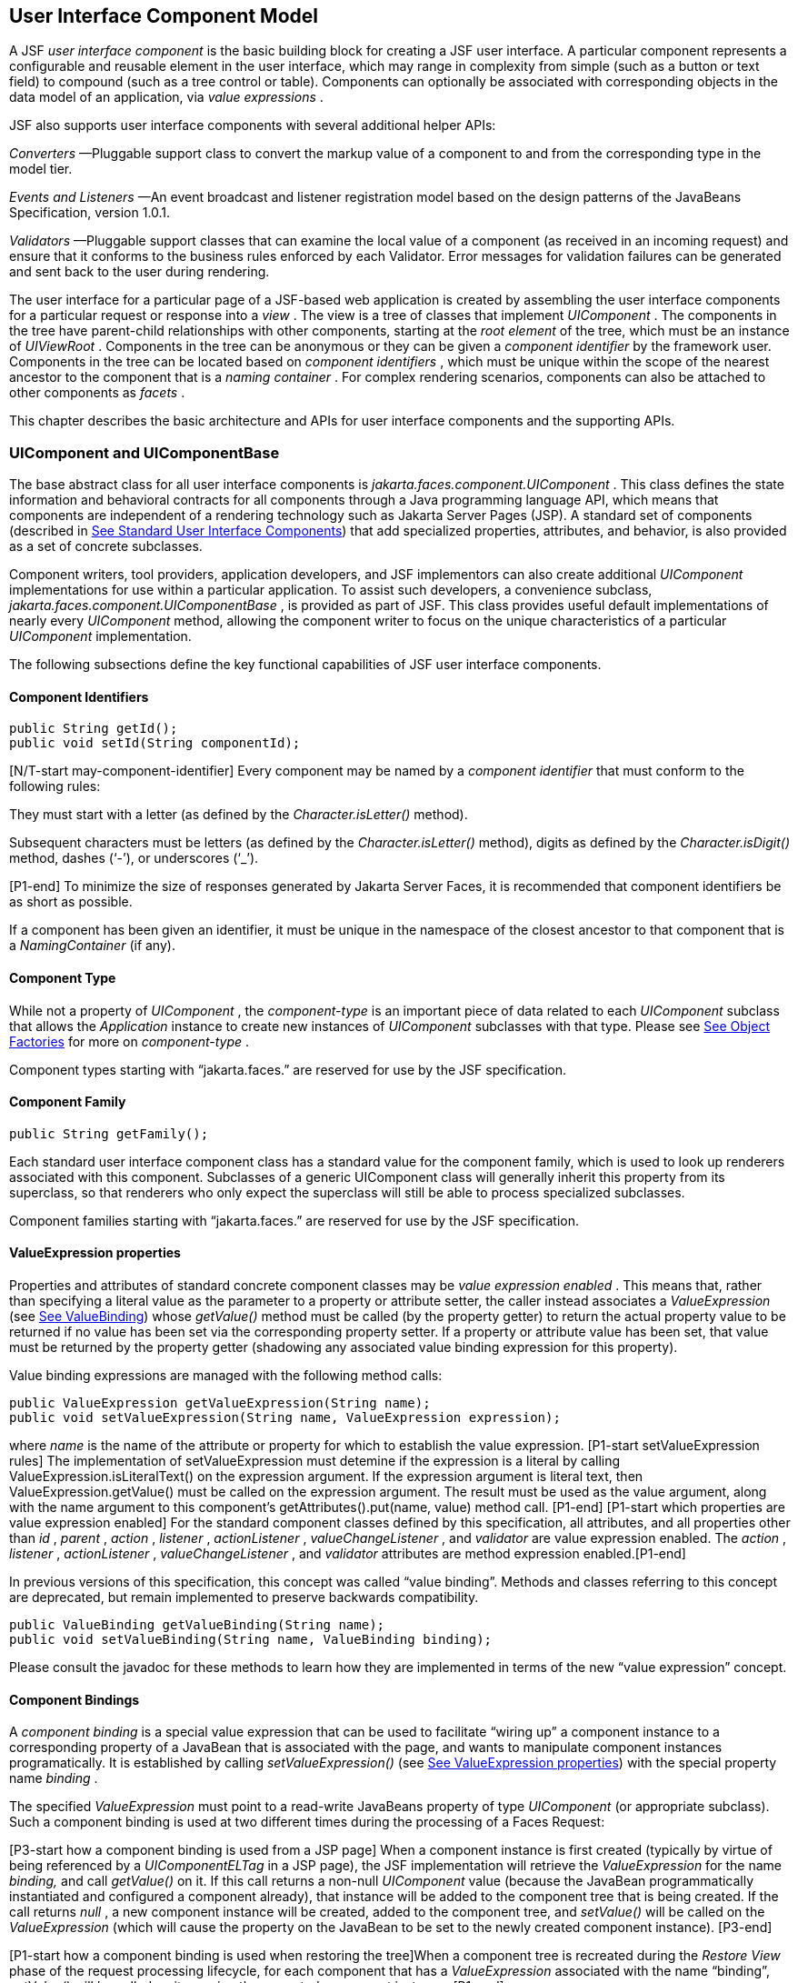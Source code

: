 [[a883]]
== User Interface Component Model

A JSF _user interface component_ is the basic
building block for creating a JSF user interface. A particular component
represents a configurable and reusable element in the user interface,
which may range in complexity from simple (such as a button or text
field) to compound (such as a tree control or table). Components can
optionally be associated with corresponding objects in the data model of
an application, via _value expressions_ .

JSF also supports user interface components
with several additional helper APIs:

_Converters_ —Pluggable support class to
convert the markup value of a component to and from the corresponding
type in the model tier.

_Events and Listeners_ —An event broadcast
and listener registration model based on the design patterns of the
JavaBeans Specification, version 1.0.1.

_Validators_ —Pluggable support classes that
can examine the local value of a component (as received in an incoming
request) and ensure that it conforms to the business rules enforced by
each Validator. Error messages for validation failures can be generated
and sent back to the user during rendering.

The user interface for a particular page of a
JSF-based web application is created by assembling the user interface
components for a particular request or response into a _view_ . The view
is a tree of classes that implement _UIComponent_ . The components in
the tree have parent-child relationships with other components, starting
at the _root element_ of the tree, which must be an instance of
_UIViewRoot_ . Components in the tree can be anonymous or they can be
given a _component identifier_ by the framework user. Components in the
tree can be located based on _component identifiers_ , which must be
unique within the scope of the nearest ancestor to the component that is
a _naming container_ . For complex rendering scenarios, components can
also be attached to other components as _facets_ .

This chapter describes the basic architecture
and APIs for user interface components and the supporting APIs.

=== UIComponent and UIComponentBase

The base abstract class for all user
interface components is _jakarta.faces.component.UIComponent_ . This class
defines the state information and behavioral contracts for all
components through a Java programming language API, which means that
components are independent of a rendering technology such as Jakarta Server
Pages (JSP). A standard set of components (described in
<<StandardUserInterfaceComponents.adoc#a1823,See Standard User Interface Components>>)
that add specialized properties, attributes, and behavior, is also
provided as a set of concrete subclasses.

Component writers, tool providers,
application developers, and JSF implementors can also create additional
_UIComponent_ implementations for use within a particular application.
To assist such developers, a convenience subclass,
_jakarta.faces.component.UIComponentBase_ , is provided as part of JSF.
This class provides useful default implementations of nearly every
_UIComponent_ method, allowing the component writer to focus on the
unique characteristics of a particular _UIComponent_ implementation.

The following subsections define the key
functional capabilities of JSF user interface components.

[[a895]]
==== Component Identifiers

[source,java]
----
public String getId();
public void setId(String componentId);
----

[N/T-start may-component-identifier] Every
component may be named by a _component identifier_ that must conform to
the following rules:

They must start with a letter (as defined by
the _Character.isLetter()_ method).

Subsequent characters must be letters (as
defined by the _Character.isLetter()_ method), digits as defined by the
_Character.isDigit()_ method, dashes (‘-’), or underscores (‘_’).

[P1-end] To minimize the size of responses
generated by Jakarta Server Faces, it is recommended that component
identifiers be as short as possible.

If a component has been given an identifier,
it must be unique in the namespace of the closest ancestor to that
component that is a _NamingContainer_ (if any).

==== Component Type

While not a property of _UIComponent_ , the
_component-type_ is an important piece of data related to each
_UIComponent_ subclass that allows the _Application_ instance to create
new instances of _UIComponent_ subclasses with that type. Please see
<<ApplicationIntegration.adoc#a3468,See Object Factories>> for more on
_component-type_ .

Component types starting with “jakarta.faces.”
are reserved for use by the JSF specification.

==== Component Family

[source,java]
----
public String getFamily();
----

Each standard user interface component class
has a standard value for the component family, which is used to look up
renderers associated with this component. Subclasses of a generic
UIComponent class will generally inherit this property from its
superclass, so that renderers who only expect the superclass will still
be able to process specialized subclasses.

Component families starting with
“jakarta.faces.” are reserved for use by the JSF specification.

[[a911]]
==== ValueExpression properties

Properties and attributes of standard
concrete component classes may be _value expression enabled_ . This
means that, rather than specifying a literal value as the parameter to a
property or attribute setter, the caller instead associates a
_ValueExpression_ (see <<ExpressionLanguageAndManagedBeanFacility.adoc#a3029,See ValueBinding>>)
whose _getValue()_ method must be called (by the property getter) to
return the actual property value to be returned if no value has been set
via the corresponding property setter. If a property or attribute value
has been set, that value must be returned by the property getter
(shadowing any associated value binding expression for this property).

Value binding expressions are managed with
the following method calls:

[source,java]
----
public ValueExpression getValueExpression(String name);
public void setValueExpression(String name, ValueExpression expression);
----

{empty}where _name_ is the name of the
attribute or property for which to establish the value expression.
[P1-start setValueExpression rules] The implementation of
setValueExpression must detemine if the expression is a literal by
calling ValueExpression.isLiteralText() on the expression argument. If
the expression argument is literal text, then ValueExpression.getValue()
must be called on the expression argument. The result must be used as
the value argument, along with the name argument to this component’s
getAttributes().put(name, value) method call. [P1-end] [P1-start which
properties are value expression enabled] For the standard component
classes defined by this specification, all attributes, and all
properties other than _id_ , _parent_ , _action_ , _listener_ ,
_actionListener_ , _valueChangeListener_ , and _validator_ are value
expression enabled. The _action_ , _listener_ , _actionListener_ ,
_valueChangeListener_ , and _validator_ attributes are method expression
enabled.[P1-end]

In previous versions of this specification,
this concept was called “value binding”. Methods and classes referring
to this concept are deprecated, but remain implemented to preserve
backwards compatibility.

[source,java]
----
public ValueBinding getValueBinding(String name);
public void setValueBinding(String name, ValueBinding binding);
----

Please consult the javadoc for these methods
to learn how they are implemented in terms of the new “value expression”
concept.

[[a923]]
==== Component Bindings

A _component binding_ is a special value
expression that can be used to facilitate “wiring up” a component
instance to a corresponding property of a JavaBean that is associated
with the page, and wants to manipulate component instances
programatically. It is established by calling _setValueExpression()_
(see <<UserInterfaceComponentModel.adoc#a911,See ValueExpression properties>>) with
the special property name _binding_ .

The specified _ValueExpression_ must point to
a read-write JavaBeans property of type _UIComponent_ (or appropriate
subclass). Such a component binding is used at two different times
during the processing of a Faces Request:

{empty}[P3-start how a component binding is
used from a JSP page] When a component instance is first created
(typically by virtue of being referenced by a _UIComponentELTag_ in a
JSP page), the JSF implementation will retrieve the _ValueExpression_
for the name _binding,_ and call _getValue()_ on it. If this call
returns a non-null _UIComponent_ value (because the JavaBean
programmatically instantiated and configured a component already), that
instance will be added to the component tree that is being created. If
the call returns _null_ , a new component instance will be created,
added to the component tree, and _setValue()_ will be called on the
_ValueExpression_ (which will cause the property on the JavaBean to be
set to the newly created component instance). [P3-end]

{empty}[P1-start how a component binding is
used when restoring the tree]When a component tree is recreated during
the _Restore View_ phase of the request processing lifecycle, for each
component that has a _ValueExpression_ associated with the name
“binding”, _setValue()_ will be called on it, passing the recreated
component instance. [P1-end]

Component bindings are often used in
conjunction with JavaBeans that are dynamically instantiated via the
Managed Bean Creation facility (see _<<ExpressionLanguageAndManagedBeanFacility.adoc#a3020,See
VariableResolver and the Default VariableResolver>>_ ). If application
developers place managed beans that are pointed at by component binding
expressions in any scope other than request scope, the system cannot
behave correctly. This is because placing it in a scope wider than
request scope would require thread safety, since UIComponent instances
depend on running inside of a single thread. There are also potentially
negative impacts on memory management when placing a component binding
in “session” or “view” scopes.

==== Client Identifiers

Client identifiers are used by JSF
implementations, as they decode and encode components, for any occasion
when the component must have a client side name. Some examples of such
an occasion are:

to name request parameters for a subsequent
request from the JSF-generated page.

to serve as anchors for client side scripting
code.

to serve as anchors for client side
accessibility labels.

[source,java]
----
public String getClientId(FacesContext context);
protected String getContainerClientId(FacesContext context);
----

The client identifier is derived from the
component identifier (or the result of calling
_UIViewRoot.createUniqueId()_ if there is not one), and the client
identifier of the closest parent component that is a _NamingContainer_
according to the algorithm specified in the javadoc for
_UIComponent.getClientId()_ . The _Renderer_ associated with this
component, if any, will then be asked to convert this client identifier
to a form appropriate for sending to the client. The value returned from
this method must be the same throughout the lifetime of the component
instance unless _setId()_ is called, in which case it will be
recalculated by the next call to _getClientId()_ .

[[a937]]
==== Component Tree Manipulation

[source,java]
----
public UIComponent getParent();
public void setParent(UIComponent parent);
----

Components that have been added as children
of another component can identify the parent by calling the _getParent_
method. For the root node component of a component tree, or any
component that is not part of a component tree, _getParent_ will return
_null_ . In some special cases, such as transient components, it is
possible that a component in the tree will return _null_ from
getParent(). The _setParent()_ method should only be called by the
_List_ instance returned by calling the _getChildren()_ method, or the
_Map_ instance returned by calling the _getFacets()_ method, when child
components or facets are being added, removed, or replaced.

[source,java]
----
public List<UIComponent> getChildren();
----

Return a mutable _List_ that contains all of
the child _UIComponent_ s for this component instance. [P1-start
requirements of UIComponent.getChildren() ] The returned _List_
implementation must support all of the required and optional methods of
the _List_ interface, as well as update the parent property of children
that are added and removed, as described in the Javadocs for this
method. [P1-end] Note that the _add()_ methods have a special
requirement to cause the _PostAddToViewEvent_ method to be fired, as
well as the processing of the _ResourceDependency_ annotation. See the
javadocs for _getChildren()_ for details.

[source,java]
----
public int getChildCount();
----

{empty}A convenience method to return the
number of child components for this component. [P2-start
UIComponent.getChildCount requirements.] If there are no children, this
method must return 0. The method must not cause the creation of a child
component list, so it is preferred over calling _getChildren().size()_
when there are no children. [P2-end]

[[a946]]
==== Component Tree Navigation

[source,java]
----
public UIComponent findComponent(String expr);
----

Search for and return the UIComponent with an
_id_ that matches the specified search expression (if any), according to
the algorithm described in the Javadocs for this method.

[source,java]
----
public Iterator<UIComponent> getFacetsAndChildren();
----

Return an immutable _Iterator_ over all of
the facets associated with this component (in an undetermined order),
followed by all the child components associated with this component (in
the order they would be returned by _getChildren()_ )..

[source,java]
----
public boolean invokeOnComponent(FacesContext context,
    String clientId, ContextCallback callback) throws FacesException;
----

Starting at _this_ component in the view,
search for the UIComponent whose _getClientId()_ method returns a String
that exactly matches the argument _clientId_ using the algorithm
specified in the Javadocs for this method. If such a UIComponent is
found, call the _invokeContextCallback()_ method on the argument
_callback_ passing the current _FacesContext_ and the found UIComponent.
Upon normal return from the callback, return _true_ to the caller. If
the callback throws an exception, it must be wrapped inside of a
_FacesException_ and re-thrown. If no such UIComponent is found, return
_false_ to the caller.

Special consideration should be given to the
implementation of _invokeOnComponent()_ for UIComponent classes that
handle iteration, such as _UIData_ . Iterating components manipulate
their own internal state to handle iteration, and doing so alters the
clientIds of components nested within the iterating component.
Implementations of _invokeOnComponent()_ must guarantee that any state
present in the component or children is restored before returning.
Please see the Javadocs for _UIData.invokeOnComponent()_ for details.

The _ContextCallback_ interface is specified
as follows..

[source,java]
----
public interface ContextCallback {
  public void invokeContextCallback(
      FacesContext context, UIComponent target);
}
----

Please consult the Javadocs for more details
on this interface.

[source,java]
----
public static UIComponent getCurrentComponent(FacesContext context);
----

Returns the UIComponent instance that is
currently being processed.

[source,java]
----
public static UIComponent getCurrentCompositeComponent(
    FacesContext context);
----

Returns the closest ancestor component
relative to getCurrentComponent that is a composite component, or null
if no such component is exists.

[source,java]
----
public boolean visitTree(VisitContext context, VisitCallback callback);
----

Uses the visit API introduced in version 2 of
the specification to perform a flexible and customizable visit of the
tree from this instance and its children. Please see the package
description for the package _jakarta.faces.component.visit_ for the
normative specification.

[[a968]]
==== Facet Management

Jakarta Server Faces supports the traditional
model of composing complex components out of simple components via
parent-child relationships that organize the entire set of components
into a tree, as described in <<UserInterfaceComponentModel.adoc#a937,See Component
Tree Manipulation>>. However, an additional useful facility is the
ability to define particular subordinate components that have a specific
_role_ with respect to the owning component, which is typically
independent of the parent-child relationship. An example might be a
“data grid” control, where the children represent the columns to be
rendered in the grid. It is useful to be able to identify a component
that represents the column header and/or footer, separate from the usual
child collection that represents the column data.

To meet this requirement, Jakarta Server Faces
components offer support for _facets_ , which represent a named
collection of subordinate (but non-child) components that are related to
the current component by virtue of a unique _facet name_ that represents
the role that particular component plays. Although facets are not part
of the parent-child tree, they participate in request processing
lifecycle methods, as described in <<UserInterfaceComponentModel.adoc#a1059,See
Lifecycle Management Methods>>.

[source,java]
----
public Map<String, UIComponent> getFacets();
----

Return a mutable Map representing the facets
of this UIComponent, keyed by the facet name.

[source,java]
----
public UIComponent getFacet(String name);
----

A convenience method to return a facet value,
if it exists, or _null_ otherwise. If the requested facet does not
exist, no facets _Map_ must not be created, so it is preferred over
calling _getFacets().get()_ when there are no _Facet_ s.

For easy use of components that use facets,
component authors may include type-safe getter and setter methods that
correspond to each named facet that is supported by that component
class. For example, a component that supports a _header_ facet of type
_UIHeader_ should have methods with signatures and functionality as
follows:

[source,java]
----
public UIHeader getHeader() {
  return ((UIHeader) getFacet(“header”);
}

public void setHeader(UIHeader header) {
  getFacets().put(“header”, header);
}
----

[[a983]]
==== Managing Component Behavior

_UIComponentBase_ provides default
implementations for the methods from the _jakarta.faces.component.behavior.BehaviorHolder_
interface. _UIComponentBase_ does not
implement the _jakarta.faces.component.behavior.BehaviorHolder_ interface,
but it provides the default implementations to simplify subclass
implemenations. Refer to
<<UserInterfaceComponentModel#a1707,See Component
Behavior Model>> for more information.

[source,java]
----
public void addBehavior(String eventName, Behavior behavior)
----

This method attaches a _Behavior_ to the
component for the specified _eventName. The eventName_ must be one of
the values in the _Collection_ returned from _getEventNames(). F_ or
example, it may be desired to have some behavior defined when a “click”
event occurs. The behavior could be some client side behavior in the
form of a script executing, or a server side listener executing.

[source,java]
----
public Collection<String> getEventNames()
----

Returns the logical event names that can be
associated with behavior for the component.

[source,java]
----
public Map<String, List<Behavior>> getBehaviors()
----

Returns a _Map_ defining the association of
events and behaviors. They keys in the _Map_ are event names.

[source,java]
----
public String getDefaultEventName()
----

Returns the default event name (if any) for
the component.

[[a993]]
==== Generic Attributes

[source,java]
----
public Map<String, Object> getAttributes();
----

The render-independent characteristics of
components are generally represented as Jakarta Bean component properties
with getter and setter methods (see <<UserInterfaceComponentModel.adoc#a1021,See
Render-Independent Properties>>). In addition, components may also be
associated with generic attributes that are defined outside the
component implementation class. Typical uses of generic attributes
include:

Specification of render-dependent
characteristics, for use by specific _Renderer_ s.

General purpose association of
application-specific objects with components.

The attributes for a component may be of any
Java programming language object type, and are keyed by attribute name
(a String). However, see <<ApplicationIntegration.adoc#a4135,See State Saving
Alternatives and Implications>> for implications of your application’s
choice of state saving method on the classes used to implement attribute
values.

Attribute names that begin with _jakarta.faces_
are reserved for use by the JSF specification. Names that begin with
_jakarta_ are reserved for definition through the Eclipse Foundation Process.
Implementations are not allowed to define names that begin with _jakarta._

[P1-start attribute property transparency
rules] The _Map_ returned by _getAttributes()_ must also support
attribute-property transparency, which operates as follows:

When the _get()_ method is called, if the
specified attribute name matches the name of a readable JavaBeans
property on the component implementation class, the value returned will
be acquired by calling the appropriate property getter method, and
wrapping Java primitive values (such as int) in their corresponding
wrapper classes (such as _java.lang.Integer_ ) if necessary. If the
specified attribute name does not match the name of a readable JavaBeans
property on the component implementation class, consult the internal
data-structure to in which generic attributes are stored. If no entry
exists in the internal data-structure, see if there is a
_ValueExpression_ for this attribute name by calling
_getValueExpression()_ , passing the attribute name as the key. If a
_ValueExpression_ exists, call _getValue()_ on it, returning the result.
If an _ELException_ is thrown wrap it in a _FacesException_ and re-throw
it.

When the _put()_ method is called, if the
specified attribute name matches the name of a writable JavaBeans
property on the component implementation class, the appropriate property
setter method will be called. If the specified attribute name does not
match the name of a writable JavaBeans property, simply put the value in
the data-structure for generic attributes.

When the _remove()_ method is called, if the
specified attribute name matches the name of a JavaBeans property on the
component, an _IllegalArgumentException_ must be thrown.

When the _containsKey()_ method is called, if
the specified attribute name matches the name of a JavaBeans property,
return _false_ . Otherwise, return _true_ if and only if the specified
attribute name exists in the internal data-structure for the generic
attributes.

{empty}The _Map_ returned by
_getAttributes()_ must also conform to the entire contract for the _Map_
interface. [P1-end]

[[a1006]]
===== Special Attributes

.UIComponent Constants

[source,java]
----
public static final String CURRENT_COMPONENT =
    "jakarta.faces.component.CURRENT_COMPONENT";
----

This is used as a key in the _FacesContext_
attributes Map to indicate the component that is currently being
processed.

[source,java]
----
public static final String CURRENT_COMPOSITE_COMPONENT =
    "jakarta.faces.component.CURRENT_COMPOSITE_COMPONENT";
----

This is used as a key in the _FacesContext_
attributes Map to indicate the composite component that is currently
being processed.

[source,java]
----
public static final String BEANINFO_KEY =
    "jakarta.faces.component.BEANINFO_KEY";
----

This is a key in the component attributes Map
whose value is a java.beans.BeanInfo describing the composite component.

[source,java]
----
public static final String FACETS_KEY =
    "jakarta.faces.component.FACETS_KEY";
----

This is a key in the composite component
BeanDescriptor whose value is a Map<PropertyDescriptor> that contains
meta-information for the declared facets for the composite component.

[source,java]
----
public static final String COMPOSITE_COMPONENT_TYPE_KEY =
    "jakarta.faces.component.COMPOSITE_COMPONENT_TYPE";
----

This is a key in the composite component
BeanDescriptor whose value is a ValueExpression that evaluates to the
component-type of the composite component root.

[source,java]
----
public static final String COMPOSITE_FACET_NAME =
    "jakarta.faces.component.COMPOSITE_FACET_NAME";
----

This is a key in the Map<PropertyDescriptor>
that is returned by using the key FACETS_KEY. The value of this constant
is also used as the key in the Map returned from getFacets(). In this
case, the value of this key is the facet (the UIPanel) that is the
parent of all the components in the composite implementation section of
the composite component VDL file.

Refer to the
jakarta.faces.component.UIComponent Javadocs for more detailed
information.

[[a1021]]
==== Render-Independent Properties

The render-independent characteristics of a
user interface component are represented as JavaBean component
properties, following JavaBeans naming conventions. Specifically, the
method names of the getter and/or setter methods are determined using
standard JavaBeans component introspection rules, as defined by
_java.beans.Introspector_ . The render-independent properties supported
by all _UIComponent_ s are described in the following table:

[width="100%",cols="20%,10%,20%,50%",options="header",]
|===
|Name |Access
|Type |Description
| _id_ |RW
|String |The
component identifier, as described in <<UserInterfaceComponentModel.adoc#a895,See
Component Identifiers>>.

| _parent_ |RW
| _UIComponent_
|The parent component for which this
component is a child or a facet.

| _rendered_ |RW
| _boolean_ |A
flag that, if set to _true_ , indicates that this component should be
processed during all phases of the request processing lifecycle. The
default value is “true”.

| _rendererType_
|RW | _String_
|Identifier of the _Renderer_ instance (from
the set of _Renderer_ instances supported by the _RenderKit_ associated
with the component tree we are processing. If this property is set,
several operations during the request processing lifecycle (such as
_decode_ and the _encodeXxx_ family of methods) will be delegated to a
_Renderer_ instance of this type. If this property is not set, the
component must implement these methods directly.

| _rendersChildren_
|RO | _boolean_
|A flag that, if set to _true_ , indicates
that this component manages the rendering of all of its children
components (so the JSF implementation should not attempt to render
them). The default implementation in _UIComponentBase_ delegates this
setting to the associated _Renderer_ , if any, and returns _false_
otherwise.

| _transient_ |RW
|boolean |A flag
that, if set to _true_ , indicates that this component must not be
included in the state of the component tree. The default implementation
in _UIComponentBase_ returns _false_ for this property.
|===

The method names for the render-independent
property getters and setters must conform to the design patterns in the
JavaBeans specification. See <<ApplicationIntegration.adoc#a4135,See State
Saving Alternatives and Implications>> for implications of your
application’s choice of state saving method on the classes used to
implement property values.

[[a1041]]
==== Component Specialization Methods

The methods described in this section are
called by the JSF implementation during the various phases of the
request processing lifecycle, and may be overridden in a concrete
subclass to implement specialized behavior for this component.

[source,java]
----
public boolean broadcast(FacesEvent event)
    throws AbortProcessingException;
----

The _broadcast()_ method is called during the
common event processing (see <<RequestProcessingLifecycle.adoc#a494,See Common
Event Processing>>) at the end of several request processing lifecycle
phases. For more information about the event and listener model, see
<<UserInterfaceComponentModel.adoc#a1300,See Event and Listener Model>>. Note that it
is not necessary to override this method to support additional event
types.

[source,java]
----
public void decode(FacesContext context);
----

This method is called during the _Apply
Request Values_ phase of the request processing lifecycle, and has the
responsibility of extracting a new local value for this component from
an incoming request. The default implementation in _UIComponentBase_
delegates to a corresponding _Renderer_ , if the _rendererType_ property
is set, and does nothing otherwise.

Generally, component writers will choose to
delegate decoding and encoding to a corresponding _Renderer_ by setting
the _rendererType_ property (which means the default behavior described
above is adequate).

[source,java]
----
public void encodeAll(FacesContext context) throws IOException
public void encodeBegin(FacesContext context) throws IOException;
public void encodeChildren(FacesContext context) throws IOException;
public void encodeEnd(FacesContext context) throws IOException;
----

{empty}These methods are called during the
_Render Response_ phase of the request processing lifecycle.
_encodeAll()_ will cause this component and all its children and facets
that return _true_ from _isRendered()_ to be rendered, regardless of the
value of the _getRendersChildren()_ return value. _encodeBegin()_ ,
_encodeChildren()_ , and _encodeEnd()_ have the responsibility of
creating the response data for the beginning of this component, this
component’s children (only called if the _rendersChildren_ property of
this component is _true_ ), and the ending of this component,
respectively. Typically, this will involve generating markup for the
output technology being supported, such as creating an HTML _<input>_
element for a _UIInput_ component. For clients that support it, the
encode methods might also generate client-side scripting code (such as
JavaScript), and/or stylesheets (such as CSS). The default
implementations in _UIComponentBase_ _encodeBegin()_ and _encodeEnd()_
delegate to a corresponding _Renderer_ , if the _rendererType_ property
is _true_ , and do nothing otherwise. [P1-start-comp-special]The default
implementation in UIComponentBase _encodeChildren()_ must iterate over
its children and call _encodeAll()_ for each child component.
_encodeBegin()_ must publish a _PreRenderComponentEvent._ [P1-end]

Generally, component writers will choose to
delegate encoding to a corresponding _Renderer_ , by setting the
_rendererType_ property (which means the default behavior described
above is adequate).

[source,java]
----
public void queueEvent(FacesEvent event);
----

Enqueue the specified event for broadcast at
the end of the current request processing lifecycle phase. Default
behavior is to delegate this to the _queueEvent()_ of the parent
component, normally resulting in broadcast via the default behavior in
the _UIViewRoot_ lifecycle methods.

The component author can override any of the
above methods to customize the behavior of their component.

[[a1059]]
==== Lifecycle Management Methods

The following methods are called by the
various phases of the request processing lifecycle, and implement a
recursive tree walk of the components in a component tree, calling the
component specialization methods described above for each component.
These methods are not generally overridden by component writers, but
doing so may be useful for some advanced component implementations. See
the javadocs for detailed information on these methods

In order to support the “component” implicit
object (See <<ExpressionLanguageAndManagedBeanFacility.adoc#a2830,See Implicit Object ELResolver
for Facelets and Programmatic Access>>), the following methods have been
added to _UIComponent_

[source,java]
----
protected void pushComponentToEL(FacesContext context);
protected void popComponentFromEL(FacesContext context)
----

_pushComponentToEL()_ and
_popComponentFromEL()_ must be called inside each of the lifecycle
management methods in this section as specified in the javadoc for that
method.

[source,java]
----
public void processRestoreState(FacesContext context, Object state);
----

Perform the component tree processing
required by the _Restore View_ phase of the request processing lifecycle
for all facets of this component, all children of this component, and
this component itself.

[source,java]
----
public void processDecodes(FacesContext context);
----

Perform the component tree processing
required by the _Apply Request Values_ phase of the request processing
lifecycle for all facets of this component, all children of this
component, and this component itself

[source,java]
----
public void processValidators(FacesContext context);
----

Perform the component tree processing
required by the _Process Validations_ phase of the request processing
lifecycle for all facets of this component, all children of this
component, and this component itself.

[source,java]
----
public void processUpdates(FacesContext context);
----

Perform the component tree processing
required by the Update Model Values phase of the request processing
lifecycle for all facets of this component, all children of this
component, and this component itself.

[source,java]
----
public void processSaveState(FacesContext context);
----

Perform the component tree processing
required by the state saving portion of the _Render Response_ phase of
the request processing lifecycle for all facets of this component, all
children of this component, and this component itself.

[[a1075]]
==== Utility Methods

[source,java]
----
protected FacesContext getFacesContext();
----

Return the FacesContext instance for the
current request.

[source,java]
----
protected Renderer getRenderer(FacesContext context);
----

Return the _Renderer_ that is associated this
_UIComponent_ , if any, based on the values of the _family_ and
_rendererType_ properties currently stored as instance data on the
_UIComponent_ .

[source,java]
----
protected void addFacesListener(FacesListener listener);
protected void removeFacesListener(FacesListener listener);
----

These methods are used to register and
deregister an event listener. They should be called only by a public
addXxxListener() method on the component implementation class, which
provides typesafe listener registration.

[source,java]
----
public Map<String, String> getResourceBundleMap();
----

Return a Map of the ResourceBundle for this
component. Please consult the Javadocs for more information.




[[a1088]]
=== Component Behavioral Interfaces

In addition to extending _UIComponent_ ,
component classes may also implement one or more of the _behavioral
interfaces_ described below. Components that implement these interfaces
must provide the corresponding method signatures and implement the
described functionality.

[[a1090]]
==== ActionSource

The _ActionSource_ interface defines a way
for a component to indicate that wishes to be a source of _ActionEvent_
events, including the ability invoke application actions (see
<<ApplicationIntegration.adoc#a3553,See Application Actions>>) via the default
_ActionListener_ facility (see <<ApplicationIntegration.adoc#a3402,See
ActionListener Property>>).

[[a1092]]
===== Properties

The following render-independent properties
are added by the _ActionSource_ interface:

[width="100%",cols="20%,10%,20%,50%",options="header",]
|===
|Name |Access
|Type |Description
| _action_ |RW
| _MethodBinding_
|DEPRECATED A _MethodBinding_ (see
<<ExpressionLanguageAndManagedBeanFacility.adoc#a3039,See MethodBinding>>) that must (if non-
_null_ ) point at an action method (see <<ApplicationIntegration.adoc#a3553,See
Application Actions>>). The specified method will be called during the
_Apply Request Values_ or _Invoke Application_ phase of the request
processing lifecycle, as described in <<RequestProcessingLifecycle.adoc#a454,See
Invoke Application>>. This method is replaced by the _actionExpression_
property on _ActionSource2._ See the javadocs for the backwards
compatibility implementation strategy.

|actionListener
|RW |MethodBinding
|DEPRECATED A _MethodBinding_ (see
<<ExpressionLanguageAndManagedBeanFacility.adoc#a3039,See MethodBinding>>) that (if non- _null_ )
must point at a method accepting an _ActionEvent_ , with a return type
of _void_ . Any _ActionEvent_ that is sent by this _ActionSource_ will
be passed to this method along with the _processAction()_ method of any
registered _ActionListener_ s, in either Apply Request Values or Invoke
Application phase, depending upon the state of the _immediate_ property.
See the javadocs for the backwards compatibility implementation
strategy.

|immediate |RW
|boolean |A flag
indicating that the default _ActionListener_ should execute immediately
(that is, during the _Apply Request Values_ phase of the request
processing lifecycle, instead of waiting for _Invoke Application_
phase). The default value of this property must be _false_ .
|===



===== Methods

_ActionSource_ adds no new processing
methods.

===== Events

A component implementing _ActionSource_ is a
source of _ActionEvent_ events. There are three important moments in the
lifetime of an _ActionEvent_ :

when an the event is _created_

when the event is _queued_ for later
processing

when the listeners for the event are
_notified_

 _ActionEvent_ creation occurs when the
system detects that the component implementing _ActionSource_ has been
activated. For example, a button has been pressed. This happens when the
_decode()_ processing of the _Apply Request Values_ phase of the request
processing lifecycle detects that the corresponding user interface
control was activated.

 _ActionEvent_ queueing occurs immediately
after the event is created.

Event listeners that have registered an
interest in _ActionEvent_ s fired by this component (see below) are
notified at the end of the _Apply Request Values_ or _Invoke
Application_ phase, depending upon the immediate property of the
originating _UICommand_ .

_ActionSource_ includes the following
methods to register and deregister _ActionListener_ instances interested
in these events. See <<UserInterfaceComponentModel.adoc#a1300,See Event and Listener
Model>> for more details on the event and listener model provided by JSF.

[source,java]
----
public void addActionListener(ActionListener listener);
public void removeActionListener(ActionListener listener);
----

In addition to manually registered listeners,
the JSF implementation provides a default _ActionListener_ that will
process _ActionEvent_ events during the _Apply Request Values_ or
_Invoke Application_ phases of the request processing lifecycle. See
RequestProcessingLifecycle.adoc#a454,See Invoke Application>> for more
information.

[[a1120]]
==== ActionSource2

The _ActionSource2_ interface extends
_ActionSource_ and provides a JavaBeans property analogous to the
_action_ property on _ActionSource_ . This allows the _ActionSource_
concept to leverage the new Unified EL API.

===== Properties

The following render-independent properties
are added by the _ActionSource_ interface:

[width="100%",cols="20%,10%,20%,50%",options="header",]
|===
|Name |Access
|Type |Description
| _actionExpression_
|RW |
_jakarta.el.MethodExpression_ |A
_MethodExpression_ (see <<ExpressionLanguageAndManagedBeanFacility.adoc#a3039,See MethodBinding>>)
that must (if non- _null_ ) point at an action method (see
<<ApplicationIntegration.adoc#a3553,See Application Actions>>). The specified
method will be called during the _Apply Request Values_ or _Invoke
Application_ phase of the request processing lifecycle, as described in
<<RequestProcessingLifecycle.adoc#a454,See Invoke Application>>.
|===



===== Methods

_ActionSource2_ adds no new processing
methods.

===== Events

_ActionSource2_ adds no new events.

[[a1134]]
==== NamingContainer

_NamingContainer_ is a marker interface.
Components that implement _NamingContainer_ have the property that, for
all of their children that have non- _null_ component identifiers, all
of those identifiers are unique. This property is enforced by the
_renderView()_ method on _ViewHandler_ . In JSP based applications, it
is also enforced by the _UIComponentELTag_ . Since this is just a marker
interface, there are no properties, methods, or events. Among the
standard components, _UIForm_ and _UIData_ implement _NamingContainer_ .
See <<StandardUserInterfaceComponents.adoc#a1932,See UIForm>> and _Section_
<<StandardUserInterfaceComponents.adoc#a1921,See Methods>> “UIData” for details of how the
_NamingContainer_ concept is used in these two cases.

_NamingContainer_ defines a public static
final character constant, _SEPARATOR_CHAR_ , that is used to separate
components of client identifiers, as well as the components of search
expressions used by the _findComponent()_ method see
(<<UserInterfaceComponentModel.adoc#a946,See Component Tree Navigation>>). The value
of this constant must be a colon character (“:”).

Use of this separator character in client
identifiers rendered by _Renderer_ s can cause problems with CSS
stylesheets that attach styles to a particular client identifier. For
the Standard HTML RenderKit, this issue can be worked around by using
the _style_ attribute to specify CSS style values directly, or the
_styleClass_ attribute to select CSS styles by class rather than by
identifier.

[[a1138]]
==== StateHolder

The _StateHolder_ interface is implemented by
_UIComponent_ , _Converter_ , _FacesListener_ , and _Validator_ classes
that need to save their state between requests. _UIComponent_ implements
this interface to denote that components have state that must be saved
and restored between requests.

===== Properties

The following render-independent properties
are added by the _StateHolder_ interface:

[width="100%",cols="20%,10%,20%,50%",options="header",]
|===
|Name |Access
|Type |Description
| _transient_ |RW
| _boolean_ |A
flag indicating whether this instance has decided to opt out of having
its state information saved and restored. The default value for all
standard component, converter, and validator classes that implement
_StateHolder_ must be _false_ .
|===



===== Methods

Any class implementing _StateHolder_ must
implement both the _saveState()_ and _restoreState()_ methods, since
these two methods have a tightly coupled contract between themselves. In
other words, if there is an inheritance hierarchy, it is not permissible
to have the _saveState()_ and _restoreState()_ methods reside at
different levels of the hierarchy.

[source,java]
----
public Object saveState(FacesContext context);
public void restoreState(FacesContext context,
    Object state) throws IOException;
----

Gets or restores the state of the instance as
a _Serializable_ _Object_ .

If the class that implements this interface
has references to Objects which also implement _StateHolder_ (such as a
_UIComponent_ with a converter, event listeners, and/or validators)
these methods must call the _saveState()_ or _restoreState()_ method on
all those instances as well.

Any class implementing _StateHolder_ must
have a public no-args constructor.

If the state saving method is server, these
methods may not be called.

If the class that implements this interface
has references to Objects which do not implement _StateHolder_ , these
methods must ensure that the references are preserved. For example,
consider class _MySpecialComponent_ , which implements _StateHolder_ ,
and keeps a reference to a helper class, _MySpecialComponentHelper_ ,
which does not implement _StateHolder_ .
_MySpecialComponent.saveState()_ must save enough information about
_MySpecialComponentHelper_ , so that when
_MySpecialComponent.restoreState()_ is called, the reference to
_MySpecialComponentHelper_ can be restored. The return from
_saveState()_ must be _Serializable_ .

Since all of the standard user interface
components listed in <<StandardUserInterfaceComponents.adoc#a1823,See Standard User
Interface Components>>” extend from _UIComponent_ , they all implement
the _StateHolder_ interface. In addition, the standard _Converter_ and
_Validator_ classes that require state to be saved and restored also
implement _StateHolder._

===== Events

_StateHolder_ does not originate any
standard events.

[[a1159]]
==== PartialStateHolder

_PartialStateHolder_ extends _StateHolder_
and adds a usage contract for components that wish to take part in the
partial state saving mechanism introduced in version 2.0.
Implementations of this interface should use the
_jakarta.faces.component.StateHelper_ instance returned from
_UIComponent.getStateHelper()_ to store stateful component information
that otherwise would have been stored as instance variables on the class
implementing _PartialStateHolder_ .

===== Properties

_PartialStateHolder_ adds no properties to
the _StateHolder_ contract

[[a1215]]
===== Methods

The following methods support the partial
state saving feature:

[source,java]
----
void clearInitialState();
boolean initialStateMarked();
void markInitialState();
----

These methods allow the state saving feature
to determine if the component is in its initial state or not, and to set
the flag indicating this condition of existence. The Javadocs for these
methods specify the conditions under which these methods are invoked.

===== Events

_PartialStateHolder_ does not originate any
standard events.

[[a1173]]
==== ValueHolder

_ValueHolder_ is an interface that may be
implemented by any concrete _UIComponent_ that wishes to support a local
value, as well as access data in the model tier via a _value expression_
, and support conversion between _String_ and the model tier data's
native data type.

[[a1175]]
===== Properties

The following render-independent properties
are added by the _ValueHolder_ interface:

[width="100%",cols="20%,10%,20%,50%",options="header",]
|===
|Name |Access
|Type |Description
|converter |RW
|Converter |The
_Converter_ (if any) that is registered for this UIComponent.

| _value_ |RW
| _Object_ |First
consult the local value property of this component. If non- _null_
return it. If the local value property is _null_ , see if we have a
_ValueExpression_ for the value property. If so, return the result of
evaluating the property, otherwise return _null_ .

|localValue |RO
|Object |allows
any value set by calling _setValue()_ to be returned, without
potentially evaluating a _ValueExpression_ the way that _getValue()_
will do
|===

Like nearly all component properties, the
_value_ property may have a value binding expression (see
<<UserInterfaceComponentModel.adoc#a911,See ValueExpression properties>>) associated
with it. If present (and if there is no _value_ set directly on this
component), such an expression is utilized to retrieve a value
dynamically from a model tier object during _Render Response Phase_ of
the request processing lifecycle. In addition, for input components, the
value expression is used during _Update Model Values_ phase (on the
subsequent request) to push the possibly updated component value back to
the model tier object.

The _Converter_ property is used to allow the
component to know how to convert the model type from the _String_ format
provided by the Servlet API to the proper type in the model tier.

The _Converter_ property must be inspected
for the presence of _ResourceDependency_ and _ResourceDependencies_
annotations as described in the Javadocs for the _setConverter_ method.

===== Methods

ValueHolder adds no methods.

===== Events

 _ValueHolder_ does not originate any
standard events.

[[a1192]]
==== EditableValueHolder

The _EditableValueHolder_ interface (extends
_ValueHolder_ , see <<UserInterfaceComponentModel.adoc#a1173,See ValueHolder>>)
describes additional features supported by editable components,
including _ValueChangeEvents_ and _Validators_ .

===== Properties

The following render-independent properties
are added by the _EditableValueHolder_ interface:

[width="100%",cols="20%,10%,20%,50%",options="header",]
|===
|Name |Access
|Type |Description
|immediate |RW
|boolean |Flag
indicating that conversion and validation of this component’s value
should occur during _Apply Request Values_ phase instead of _Process
Validations_ phase.

|localValueSet |RW
|boolean |Flag
indicating whether the _value_ property has been set.

|required |RW
|boolean |Is the
user required to provide a non-empty value for this component? Default
value must be _false_ .

|submittedValue
|RW | _Object_
|The submitted, unconverted, value of this
component. This property should only be set by the decode() method of
this component, or its corresponding Renderer, or by the validate method
of this component. This property should only be read by the validate()
method of this component.

|valid |RW
|boolean |A flag
indicating whether the local value of this component is valid (that is,
no conversion error or validation error has occurred).

|validator |RW
|MethodBinding
|DEPRECATED A _MethodBinding_ that (if not
null) must point at a method accepting a _FacesContext_ and a _UIInput_
, with a return type of _void_ . This method will be called during
_Process Validations_ phase, after any validators that are externally
registered. See the javadocs for the backwards compatibility strategy.

|valueChangeListener
|RW |MethodBinding
|DEPRECATED A MethodBinding that (if not
null) must point at a method that accepts a _ValueChangeEvent_ , with a
return type of _void_ . The specified method will be called during the
_Process Validations_ phase of the request processing lifecycle, after
any externally registered _ValueChangeListener_ s. See the javadocs for
the backwards compatibility strategy.
|===

===== Methods

The following methods support the validation
functionality performed during the _Process Validations_ phase of the
request processing lifecycle:

[source,java]
----
public void addValidator(Validator validator);
public void removeValidator(Validator validator);
----

The _addValidator()_ and _removeValidator()_
methods are used to register and deregister additional external
_Validator_ instances that will be used to perform correctness checks on
the local value of this component.

If the _validator_ property is not null, the
method it points at must be called by the _processValidations()_ method,
after the _validate()_ method of all registered _Validator_ s is called.

The addValidator’s Validator argument must be
inspected for the presense of the ResourceDependency and
ResourceDependencies annotations as described in the Javadocs for the
addValidator method.

[[a1223]]
===== Events

_EditableValueHolder_ is a source of
_ValueChangeEvent_ , _PreValidateEvent_ and _PostValidate_ events. These
are emitted during calls to _validate()_ , which happens during the
_Process Validations_ phase of the request processing lifecycle. The
_PreValidateEvent_ is published immediately before the component gets
validated. _PostValidate_ is published after validation has occurred,
regardless if the validation was successful or not. If the validation
for the component did pass successfully, and the previous value of this
component differs from the current value, the _ValueChangeEvent_ is
published. The following methods allow listeners to register and
deregister for _ValueChangeEvent_ s. __ See
<<UserInterfaceComponentModel.adoc#a1300,See Event and Listener Model>> for more
details on the event and listener model provided by JSF.

[source,java]
----
public void addValueChangeListener(ValueChangeListener listener);
public void removeValueChangeListener(ValueChangeListener listener);
----

In addition to the above listener
registration methods, If the _valueChangeListener_ property is not
_null_ , the method it points at must be called by the _broadcast()_
method, after the _processValueChange()_ method of all registered
_ValueChangeListener_ s is called.

[[a1229]]
==== SystemEventListenerHolder

Classes that implement this interface agree
to maintain a list of _SystemEventListener_ instances for each kind of
_SystemEvent_ they can generate. This interface enables arbitrary
Objects to act as the source for _SystemEvent_ instances.

===== Properties

This interface contains no JavaBeans
properties

===== Methods

The following method gives the JSF runtime
access to the list of listeners stored by this instance.:

[source,java]
----
public List<FacesLifecycleListener> getListenersForEventClass(
    Class<? extends SystemEvent> facesEventClass);
----

During the processing for
_Application.publishEvent()_ , if the _source_ argument to that method
implements _SystemEventListenerHolder_ , the
_getListenersForEventClass()_ method is invoked on it, and each listener
in the list is given an opportunity to process the event, as specified
in the javadocs for _Application.publishEvent()_ .

===== Events

While the class that implements
_SystemEventListenerHolder_ is indeed a source of events, it is a call
to _Application.publishEvent()_ that causes the event to actually be
emitted. In the interest of maximum flexibility, this interface does not
define how listeners are added, removed, or stored. See
<<UserInterfaceComponentModel.adoc#a1300,See Event and Listener Model>> for more
details on the event and listener model provided by JSF.

[[a1239]]
==== ClientBehaviorHolder

[P1-start-addBehavior] Components must
implement the _ClientBehaviorHolder_ interface to add the ability for
attaching ClientBehavior instances (see
<<UserInterfaceComponentModel.adoc#a1707,See Component
Behavior Model>>). Components that extend UIComponentBase only need to
implement the getEventNames() method and specify "implements
ClientBehaviorHolder". UIComponentBase provides base implementations for
all other methods. [P1-end] The concrete HTML component classes that
come with JSF implement the _ClientBehaviorHolder_ interface.

[source,java]
----
public void addClientBehavior(String eventName, ClientBehavior behavior);
----

Attach a ClientBehavior to a component
implementing this _ClientBehaviorHolder_ interface for the specified
event. A default implementation of this method is provided in
UIComponentBase to make it easier for subclass implementations to add
behaviors.

[source,java]
----
public Collection<String> getEventNames();
----

{empty}Return a Collection of logical event
names that are supported by the component implementing this
_ClientBehaviorHolder_ interface. [P1-start-getEventNames]The Collection
must be non null and unmodifiable.[P1-end]

[source,java]
----
public Map<String, List<ClientBehavior>> getClientBehaviors();
----

Return a Map containing the event-client
behavior association. Each event in the Map may contain one or more
ClientBehavior instances that were added via the addClientBehavior()
method.

{empty}[P1-start-getBehaviors]Each key value
in this Map must be one of the event names in the Collection returned
from getEventNames().[P1-end]

[source,java]
----
public String getDefaultEventName();
----

Return the default event name for this
component behavior if the component defines a default event.


[[a1251]]
=== Conversion Model

This section describes the facilities
provided by Jakarta Server Faces to support type conversion between
server-side Java objects and their (typically String-based)
representation in presentation markup.

==== Overview

A typical web application must constantly
deal with two fundamentally different viewpoints of the underlying data
being manipulated through the user interface:

The _model_ view—Data is typically
represented as Java programming language objects (often JavaBeans
components), with data represented in some native Java programming
language datatype. For example, date and time values might be
represented in the model view as instances of _java.util.Date_ .

The _presentation_ view—Data is typically
represented in some form that can be perceived or modified by the user
of the application. For example, a date or type value might be
represented as a text string, as three text strings (one each for
month/date/year or one each for hour/minute/second), as a calendar
control, associated with a spin control that lets you increment or
decrement individual elements of the date or time with a single mouse
click, or in a variety of other ways. Some presentation views may depend
on the preferred language or locale of the user (such as the commonly
used mm/dd/yy and dd/mm/yy date formats, or the variety of punctuation
characters in monetary amount presentations for various currencies).

To transform data formats between these
views, Jakarta Server Faces provides an ability to plug-in an optional
_Converter_ for each _ValueHolder_ , which has the responsibility of
converting the internal data representation between the two views. The
application developer attaches a particular _Converter_ to a particular
_ValueHolder_ by calling _setConverter_ , passing an instance of the
particular converter. A _Converter_ implementation may be acquired from
the _Application_ instance (see <<ApplicationIntegration.adoc#a3468,See Object
Factories>>) for your application.

[[a1258]]
==== Converter

JSF provides the
_jakarta.faces.convert.Converter_ interface to define the behavioral
characteristics of a _Converter_ . Instances of implementations of this
interface are either identified by a _converter identifier_ , or by a
class for which the _Converter_ class asserts that it can perform
successful conversions, which can be registered with, and later
retrieved from, an _Application_ , as described in
<<ApplicationIntegration.adoc#a3468,See Object Factories>>.

Often, a _Converter_ will be an object that
requires no extra configuration information to perform its
responsibilities. However, in some cases, it is useful to provide
configuration parameters to the _Converter_ (such as a
_java.text.DateFormat_ pattern for a _Converter_ that supports
_java.util.Date_ model objects). Such configuration information will
generally be provided via JavaBeans properties on the _Converter_
instance.

_Converter_ implementations should be
programmed so that the conversions they perform are symmetric. In other
words, if a model data object is converted to a String (via a call to
the _getAsString_ method), it should be possible to call _getAsObject_
and pass it the converted String as the value parameter, and return a
model data object that is semantically equal to the original one. In
some cases, this is not possible. For example, a converter that uses the
formatting facilities provided by the _java.text.Format_ class might
create two adjacent integer numbers with no separator in between, and in
this case the _Converter_ could not tell which digits belong to which
number.

For _UIInput_ and _UIOutput_ components that
wish to explicitly select a _Converter_ to be used, a new _Converter_
instance of the appropriate type must be created, optionally configured,
and registered on the component by calling _setConverter()_
<<a9086, 4>>. Otherwise, the JSF implementation will
automatically create new instances based on the data type being
converted, if such Converter classes have been registered. In either
case, Converter implementations need not be threadsafe, because they
will be used only in the context of a single request processing thread.

The following two method signatures are
defined by the _Converter_ interface:

[source,java]
----
public Object getAsObject(FacesContext context,
    UIComponent component, String value) throws ConverterException;
----

This method is used to convert the
presentation view of a component’s value (typically a String that was
received as a request parameter) into the corresponding model view. It
is called during the _Apply Request Values_ phase of the request
processing lifecycle.

[source,java]
----
public String getAsString(FacesContext context,
    UIComponent component, Object value) throws ConverterException;
----

This method is used to convert the model view
of a component’s value (typically some native Java programming language
class) into the presentation view (typically a String that will be
rendered in some markup language. It is called during the _Render
Response_ phase of the request processing lifecycle.

{empty}[P1-start-converter-resource]If the
class implementing Converter has a ResourceDependency annotation or a
ResourceDependencies annotation, the action described in the Javadocs
for the Converter interface must be followed when
ValueHolder.setConverter is called.[P1-end]

==== Standard Converter Implementations

JSF provides a set of standard _Converter_
implementations. A JSF implementation must register the _DateTime_ and
_Number_ converters by name with the _Application_ instance for this web
application, as described in the table below. This ensures that the
converters are available for subsequent calls to
_Application.createConverter()_ . Each concrete implementation class
must define a static final String constant _CONVERTER_ID_ whose value is
the standard converter id under which this Converter is registered.

[P1-start standard converters] The following
converter id values must be registered to create instances of the
specified Converter implementation classes:

_jakarta.faces.BigDecimal_ -- An instance of
_jakarta.faces.convert.BigDecimalConverter_ (or a subclass of this class).

_jakarta.faces.BigInteger_ -- An instance of
_jakarta.faces.convert.BigIntegerConverter_ (or a subclass of this class).

_jakarta.faces.Boolean_ -- An instance of
_jakarta.faces.convert.BooleanConverter_ (or a subclass of this class).

_jakarta.faces.Byte_ -- An instance of
_jakarta.faces.convert.ByteConverter_ (or a subclass of this class).

_jakarta.faces.Character_ -- An instance of
_jakarta.faces.convert.CharacterConverter_ (or a subclass of this class).

_jakarta.faces.DateTime_ -- An instance of
_jakarta.faces.convert.DateTimeConverter_ (or a subclass of this class).

_jakarta.faces.Double_ -- An instance of
_jakarta.faces.convert.DoubleConverter_ (or a subclass of this class).

_jakarta.faces.Float_ -- An instance of
_jakarta.faces.convert.FloatConverter_ (or a subclass of this class).

_jakarta.faces.Integer_ -- An instance of
_jakarta.faces.convert.IntegerConverter_ (or a subclass of this class).

_jakarta.faces.Long_ -- An instance of
_jakarta.faces.convert.LongConverter_ (or a subclass of this class).

_jakarta.faces.Number_ -- An instance of
_jakarta.faces.convert.NumberConverter_ (or a subclass of this class).

_jakarta.faces.Short_ -- An instance of
_jakarta.faces.convert.ShortConverter_ (or a subclass of this class).

[P1-end] See the Javadocs for these classes
for a detailed description of the conversion operations they perform,
and the configuration properties that they support.

[P1-start by-Class converters] A JSF
implementation must register converters for all of the following classes
using the by-type registration mechanism:

_java.math.BigDecimal,_ and
_java.math.BigDecimal.TYPE_ -- An instance of
_jakarta.faces.convert.BigDecimalConverter_ (or a subclass of this class)
_._

_java.math.BigInteger,_ and
_java.math.BigInteger.TYPE_ -- An instance of
_jakarta.faces.convert.BigIntegerConverter_ (or a subclass of this class)
_._

_java.lang.Boolean_ , and
_java.lang.Boolean.TYPE_ -- An instance of
_jakarta.faces.convert.BooleanConverter_ (or a subclass of this class).

_java.lang.Byte_ , and _java.lang.Byte.TYPE_
-- An instance of _jakarta.faces.convert.ByteConverter_ (or a subclass of
this class).

_java.lang.Character_ , and
_java.lang.Character.TYPE_ -- An instance of
_jakarta.faces.convert.CharacterConverter_ (or a subclass of this class).

_java.lang.Double_ , and
_java.lang.Double.TYPE_ -- An instance of
_jakarta.faces.convert.DoubleConverter_ (or a subclass of this class).

_java.lang.Float_ , and
_java.lang.Float.TYPE_ -- An instance of
_jakarta.faces.convert.FloatConverter_ (or a subclass of this class).

_java.lang.Integer_ , and
_java.lang.Integer.TYPE_ -- An instance of
_jakarta.faces.convert.IntegerConverter_ (or a subclass of this class).

_java.lang.Long_ , and _java.lang.Long.TYPE_
-- An instance of _jakarta.faces.convert.LongConverter_ (or a subclass of
this class).

_java.lang.Short_ , and
_java.lang.Short.TYPE_ -- An instance of
_jakarta.faces.convert.ShortConverter_ (or a subclass of this class).

_java.lang.Enum_ , and _java.lang.Enum.TYPE_
-- An instance of _jakarta.faces.convert.EnumConverter_ (or a subclass of
this class).

[P1-end] See the Javadocs for these classes
for a detailed description of the conversion operations they perform,
and the configuration properties that they support.

{empty}[P1-start allowing string converters]
A compliant implementation must allow the registration of a converter
for class _java.lang.String_ and _java.lang.String.TYPE_ that will be
used to convert values for these types. [P1-end]


[[a1300]]
=== Event and Listener Model

This section describes how Jakarta Server Faces
provides support for generating and handling user interface events and
system events.

[[a1302]]
==== Overview

JSF implements a model for event notification
and listener registration based on the design patterns in the _JavaBeans
Specification_ , version 1.0.1. This is similar to the approach taken in
other user interface toolkits, such as the Swing Framework included in
the JDK.

A _UIComponent_ subclass may choose to emit
_events_ that signify significant state changes, and broadcast them to
_listeners_ that have registered an interest in receiving events of the
type indicated by the event’s implementation class. At the end of
several phases of the request processing lifecycle, the JSF
implementation will broadcast all of the events that have been queued to
interested listeners. As of JSF version 2, the specification also
defines _system events_ . System events are events that are not specific
to any particular application, but rather stem from specific points in
time of running a JSF application. The following UML class diagram
illustrates the key players in the event model. Boxes shaded in gray
indicate classes or interfaces defined outside of the
_jakarta.faces.event_ package.



image:SF-18.png[image]

[[a1306]]
==== Application Events

Application events are events that are
specific to a particular application. Application events are the
standard events that have been in JSF from the beginning.

[[a1308]]
===== Event Classes

All events that are broadcast by JSF user
interface components must extend the _jakarta.faces.event.FacesEvent_
abstract base class. The parameter list for the constructor(s) of this
event class must include a _UIComponent_ , which identifies the
component from which the event will be broadcast to interested
listeners. The source component can be retrieved from the event object
itself by calling _getComponent_ . Additional constructor parameters
and/or properties on the event class can be used to relay additional
information about the event.

In conformance to the naming patterns defined
in the _JavaBeans Specification_ , event classes typically have a class
name that ends with _Event_ . It is recommended that application event
classes follow this naming pattern as well.

The component that is the source of a
FacesEvent can be retrieved via this method:

[source,java]
----
public UIComponent getComponent();
----

_FacesEvent_ has a _phaseId_ property (of
type _PhaseId_ , see <<UserInterfaceComponentModel.adoc#a1335,See Phase Identifiers>>)
used to identify the request processing lifecycle phase after which the
event will be delivered to interested listeners.

[source,java]
----
public PhaseId getPhaseId();
public void setPhaseId(PhaseId phaseId);
----

If this property is set to PhaseId.ANY_PHASE
(which is the default), the event will be delivered at the end of the
phase in which it was enqueued.

To facilitate general management of event
listeners in JSF components, a _FacesEvent_ implementation class must
support the following methods:

[source,java]
----
public abstract boolean isAppropriateListener(FacesListener listener);
public abstract void processListener(FacesListener listener);
----

The _isAppropriateListener()_ method returns
true if the specified _FacesListener_ is a relevant receiver of this
type of event. Typically, this will be implemented as a simple
“instanceof” check to ensure that the listener class implements the
_FacesListener_ subinterface that corresponds to this event class

The _processListener()_ method must call the
appropriate event processing method on the specified listener.
Typically, this will be implemented by casting the listener to the
corresponding _FacesListener_ subinterface and calling the appropriate
event processing method, passing this event instance as a parameter.

[source,java]
----
public void queue();
----

The above convenience method calls the
_queueEvent()_ method of the source _UIComponent_ for this event,
passing this event as a parameter.

JSF includes two standard _FacesEvent_
subclasses, which are emitted by the corresponding standard
_UIComponent_ subclasses described in the following chapter.

_ActionEvent—_ Emitted by a _UICommand_
component when the user activates the corresponding user interface
control (such as a clicking a button or a hyperlink).

_ValueChangeEvent_ —Emitted by a _UIInput_
component (or appropriate subclass) when a new local value has been
created, and has passed all validations.

[[a1329]]
===== Listener Classes

For each event type that may be emitted, a
corresponding listener interface must be created, which extends the
_jakarta.faces.event.FacesListener_ interface. The method signature(s)
defined by the listener interface must take a single parameter, an
instance of the event class for which this listener is being created. A
listener implementation class will implement one or more of these
listener interfaces, along with the event handling method(s) specified
by those interfaces. The event handling methods will be called during
event broadcast, one per event.

In conformance to the naming patterns defined
in the _JavaBeans Specification_ , listener interfaces have a class name
based on the class name of the event being listened to, but with the
word _Listener_ replacing the trailing _Event_ of the event class name
(thus, the listener for a _FooEvent_ would be a _FooListener_ ). It is
recommended that application event listener interfaces follow this
naming pattern as well.

Corresponding to the two standard event
classes described in the previous section, JSF defines two standard
event listener interfaces that may be implemented by application
classes:

_ActionListener_ —a listener that is
interested in receiving _ActionEvent_ events.

_ValueChangeListener_ —a listener that is
interested in receiving _ValueChangeEvent_ events.

[[a1335]]
===== Phase Identifiers

As described in
<<RequestProcessingLifecycle.adoc#a494,See Common Event Processing>>, event handling
occurs at the end of several phases of the request processing lifecycle.
In addition, a particular event must indicate, through the value it
returns from the _getPhaseId()_ method, the phase in which it wishes to
be delivered. This indication is done by returning an instance of
_jakarta.faces.event.PhaseId_ . The class defines a typesafe enumeration
of all the legal values that may be returned by _getPhaseId()_ . In
addition, a special value ( _PhaseId.ANY_PHASE_ ) may be returned to
indicate that this event wants to be delivered at the end of the phase
in which it was queued.

===== Listener Registration

A concrete _UIComponent_ subclass that emits
events of a particular type must include public methods to register and
deregister a listener implementation. [P1-start listener methods must
conform to javabeans naming] In order to be recognized by development
tools, these listener methods must follow the naming patterns defined in
the _JavaBeans Specification_ . [P1-end] For example, for a component
that emits _FooEvent_ events, to be received by listeners that implement
the _FooListener_ interface, the method signatures (on the component
class) must be:

[source,java]
----
public void addFooListener(FooListener listener);
public FooListener[] getFooListeners();
public void removeFooListener(FooListener listener);
----

The application (or other components) may
register listener instances at any time, by calling the appropriate add
method. The set of listeners associated with a component is part of the
state information that JSF saves and restores. Therefore, listener
implementation classes must have a public zero-argument constructor, and
may implement _StateHolder_ (see <<UserInterfaceComponentModel.adoc#a1138,See
StateHolder>>) if they have internal state information that needs to be
saved and restored.

The _UICommand_ and _UIInput_ standard
component classes include listener registration and deregistration
methods for event listeners associated with the event types that they
emit. The _UIInput_ methods are also inherited by _UIInput_ subclasses,
including _UISelectBoolean_ , _UISelectMany_ , and _UISelectOne_ .

===== Event Queueing

During the processing being performed by any
phase of the request processing lifecycle, events may be created and
queued by calling the _queueEvent()_ method on the source _UIComponent_
instance, or by calling the _queue()_ method on the _FacesEvent_
instance itself. As described in <<RequestProcessingLifecycle.adoc#a494,See Common
Event Processing>>, at the end of certain phases of the request
processing lifecycle, any queued events will be broadcast to interested
listeners in the order that the events were originally queued.

Deferring event broadcast until the end of a
request processing lifecycle phase ensures that the entire component
tree has been processed by that state, and that event listeners all see
the same consistent state of the entire tree, no matter when the event
was actually queued.

[[a1349]]
===== Event Broadcasting

As described in
<<RequestProcessingLifecycle.adoc#a494,See Common Event Processing>, at the end of
each request processing lifecycle phase that may cause events to be
queued, the lifecycle management method of the _UIViewRoot_ component at
the root of the component tree will iterate over the queued events and
call the _broadcast()_ method on the source component instance to
actually notify the registered listeners. See the Javadocs of the
_broadcast()_ method for detailed functional requirements.

During event broadcasting, a listener
processing an event may:

Examine or modify the state of any component
in the component tree.

Add or remove components from the component
tree.

Add messages to be returned to the user, by
calling _addMessage_ on the _FacesContext_ instance for the current
request.

Queue one or more additional events, from the
same source component or a different one, for processing during the
current lifecycle phase.

Throw an _AbortProcessingException_ , to tell
the JSF implementation that no further broadcast of this event should
take place.

Call _renderResponse()_ on the _FacesContext_
instance for the current request. This tells the JSF implementation
that, when the current phase of the request processing lifecycle has
been completed, control should be transferred to the _Render Response_
phase.

Call _responseComplete()_ on the
_FacesContext_ instance for the current request. This tells the JSF
implementation that, when the current phase of the request processing
lifecycle has been completed, processing for this request should be
terminated (because the actual response content has been generated by
some other means).

[[a1359]]
==== System Events

System Events are introduced in version 2 of
the specification and represent specific points in time for a JSF
application. _PhaseEvent_ s also represent specific points in time in a
JSF application, but the granularity they offer is not as precise as
System Events. For more on _PhaseEvent_ s, please see
<<LifecycleManagement.adoc#a6626,See PhaseEvent>>.

[[a1361]]
===== Event Classes

All system events extend from the base class
_SystemEvent_ . _SystemEvent_ has a similar API to _FacesEvent_ , but
the _source_ of the event is of type _Object_ (instead of _UIComponent_
), _SystemEvent_ has no _PhaseId_ property and _SystemEvent_ has no
_queue()_ method because _SystemEvent_ s are never queued. _SystemEvent_
shares _isAppropriateListener()_ _and processListener()_ with
_FacesEvent_ . __ For the specification of these methods see
_<<UserInterfaceComponentModel.adoc#a1308,See Event Classes>>_ .

System events that originate from or are
associated with specific component instances should extend from
_ComponentSystemEvent_ , which extends _SystemEvent_ and adds a
_getComponent()_ method, as specififed in
_<<UserInterfaceComponentModel.adoc#a1308,See Event Classes>>_ .

The specification defines the following
_SystemEvent_ subclasses, all in package _jakarta.faces.event_ . __

_ExceptionQueuedEvent_ indicates a
non-expected _Exception_ has been thrown. Please see
<<Per-RequestStateInformation.adoc#a3253,See ExceptionHandler>> for the normative
specification.

_PostConstructApplicationEvent_ must be
published immediately after application startup. Please see
<<UsingJSFInWebApplications.adoc#a6201,See Application Startup Behavior>> for the
normative specification.

_PreDestroyApplicationEvent_ must be
published as immediately before application shutdown. Please see
<<UsingJSFInWebApplications.adoc#a6248,See Application Shutdown Behavior>> for the
normative specification

_PostKeepFlashEvent_ This event must be
published by a call to _Application.publishEvent()_ when a value is kept
in the flash.

_PostPutFlashEvent_ This event must be
published by a call to _Application.publishEvent()_ when a value is
stored in the flash.

_PreClearFlashEvent_ This event must be
published by a call to _Application.publishEvent()_ when a before the
flash is cleared.

_PreRemoveFlashEvent_ This event must be
published by a call to _Application.publishEvent()_ when a value is
removed from the flash.

The specification defines the following
_ComponentSystemEvent_ classes, all in package _javax.faces.event_ .

_InitialStateEvent_ must be published with a
direct call to _UIComponent.processEvent()_ , during the _apply()_
method of the class jakarta.faces.webapp.vdl.ComponentHandler_ . Please
see the javadocs for the normative specification.

_PostAddToViewEvent_ indicates that the
_source_ component has just been added to the view. Please see
<<UserInterfaceComponentModel.adoc#a937,See Component Tree Manipulation>> for a
reference to the normative specification.

_PostConstructViewMapEvent_ indicates that
the _Map_ that is the view scope has just been created. Please see, the
UIViewRoot <<StandardUserInterfaceComponents.adoc#a2268,See Events>> for a
reference to the normative specification.

PostRenderViewEvent indicates that the
UIViewRoot source component has just been rendered. Please see Section
2.2.6 “Render Response” for the normative specification.

PostRestoreStateEvent indicates that an
individual component instance has just had its state restored. Please
see the _UIViewRoot_ <<StandardUserInterfaceComponents.adoc#a2268,See Events>>
for a reference to the normative specification.

PostValidateEvent indicates that an
individual component instance has just been validated. Please see the
_EditableValueHolder_ <<UserInterfaceComponentModel.adoc#a1223,See Events>> for the
normative specification.

_PreDestroyViewMapEvent_ indicates that the
_Map_ that is the view scope is about to be destroyed. Please see, the
UIViewRoot <<StandardUserInterfaceComponents.adoc#a2230,See Properties>> for the normative
specification.

_PreRenderComponentEvent_ indicates that the
_source_ component is about to be rendered. Please see
<<UserInterfaceComponentModel.adoc#a937,See Component Tree Manipulation>> for a
reference to the normative specification.

_PreRenderViewEvent_ indicates that the
_UIViewRoot_ source component is about to be rendered. Please see
<<RequestProcessingLifecycle.adoc#a457,See Render Response>> for the normative
specification.

PreValidateEvent indicates that an individual
component instance is about to be validated. Please see the
_EditableValueHolder_ <<UserInterfaceComponentModel.adoc#a1223,See Events>> for the
normative specification.

===== Listener Classes

Unlike application events, the creation of
new event types for system events does not require the creation of new
listener interfaces. All _SystemEvent_ types can be listened for by
listeners that implement _jakarta.faces.event.SystemEventListener_ .
Please see the javadocs for that class for the complete specification.

As a developer convenience, the listener
interface _ComponentSystemEventListener_ has been defined for those
cases when a _SystemEventListener_ is being attached to a specific
_UIComponent_ instance. _ComponentSystemEventListener_ lacks the
_isListenerForSource()_ method because it is implcictly defined by
virture of the listener being added to a specific component instance.

===== Programmatic Listener Registration

System events may be listened for at the
Application level, using _Application.subscribeToEvent()_ or at the
component level, by calling _subscribeToEvent()_ on a specific component
instance. The specification for _Application.subscribeToEvent()_ may be
found in _<<ApplicationIntegration.adoc#a3526,See System Event Methods>>_ .

The following methods are defined on
_UIComponent_ to support per-component system events.

[source,java]
----
public void subscribeToEvent(Class<? extends SystemEvent> eventClass,
    ComponentSystemEventListener componentListener);
public void unsubscribeFromEvent(Class<? extends SystemEvent> eventClass,
    ComponentSystemEventListener componentListener);
----

See the javadoc for _UIComponent_ for the
normative specification of these methods.

In addition to the above methods, the
_@ListenerFor_ and _@ListenersFor_ annotations allow components,
renderers, validators and converters to declare that they want to
register for system events. Please see the javadocs for those
annotations for the complete specification.

[[a1393]]
===== Declarative Listener Registration

Page authors can subscribe to events using
the <f:event/> tag. This tag will allow the application developer to
specify the method to be called when the specifed event fires for the
component of which the tag is a child. The tag usage is as follows:

[source,xml]
----
<h:inputText value="#{myBean.text}">
  <f:event type="preRenderComponent"
      listener="#{myBean.beforeTextRender}" />
</h:inputText>
----

The _type_ attribute specifies the type of
event, and can be any of the specification-defined events or one of any
user-defined events, but must be a _ComponentSystemEvent_ , using either
the short-hand name for the event or the fully-qualified class name
(e.g., _com.foo.app.event.CustomEvent_ ). If the event can not be found,
a _FacesException_ listing the offending event type will be thrown.
Please see the VDLDocs for the _<f:event />_ tag for the normative
specification of the declarative event feature.

The method signature for the
_MethodExpression_ pointed to by the _listener_ attribute must match the
signature of
_jakarta.faces.event.ComponentSystemEventListener.processEvent()_ , which
is:

[source,java]
----
public void processEvent(jakarta.faces.event.ComponentSystemEvent event)
    throws AbortProcessingException
----


[[a1403]]
===== Listener Registration By Annotation

The _ListenerFor_ and _ListenersFor_
annotations can be applied to components and rendererers. Classes tagged
with the _ListenerFor_ annotation are installed as listeners. The
_ListenersFor_ annotation is a container annotation tp specify multiple
_ListenerFor_ annotations for a single class. Please refer to the
Javadocs for the _ListenerFor_ and _ListenersFor classes for more
details._

===== Listener Registration By Application Configuration Resources

A _<system-event-listener>_ element, within
the _<application>_ element of an application configuration resource,
declares an application scoped listener and causes a call to
_Application.subscribeToEvent()_ .

===== Event Broadcasting

System events are broadcast immediately by
calls to _Application.publishEvent()_ Please see
<<ApplicationIntegration.adoc#a3526,See System Event Methods>> for the normative
specification of _publishEvent()_ .


[[a1410]]
=== Validation Model

This section describes the facilities
provided by Jakarta Server Faces for validating user input.

==== Overview

JSF supports a mechanism for registering zero
or more _validators_ on each _EditableValueHolder_ component in the
component tree. A validator’s purpose is to perform checks on the local
value of the component, during the _Process Validations_ phase of the
request processing lifecycle. In addition, a component may implement
internal checking in a _validate_ method that is part of the component
class.

[[a1414]]
==== Validator Classes

A validator must implement the
_jakarta.faces.validator.Validator_ interface, which contains a
_validate()_ method signature.

[source,java]
----
public void validate(FacesContext context,
    UIComponent component, Object value);
----

General purpose validators may require
configuration values in order to define the precise check to be
performed. For example, a validator that enforces a maximum length might
wish to support a configurable length limit. Such configuration values
are typically implemented as JavaBeans component properties, and/or
constructor arguments, on the _Validator_ implementation class. In
addition, a validator may elect to use generic attributes of the
component being validated for configuration information.

JSF includes implementations of several
standard validators, as described in <<UserInterfaceComponentModel.adoc#a1446,See
Standard Validator Implementations>>.

[[a1419]]
==== Validation Registration

The _EditableValueHolder_ interface
(implemented by _UIInput_ ) includes an _addValidator_ method to
register an additional validator for this component, and a
_removeValidator_ method to remove an existing registration. In JSF 1.1
there was the ability to set a _MethodBinding_ that points to a method
that adheres to the _validate_ signature in the _Validator_ interface,
which will be called after the Validator instances added by calling
addValidator() have been invoked. In JSF 1.2, this has been replaced by
providing a new wrapper class that implements _Validator_ , and accepts
a _MethodExpression_ instance that points to the same method that the
_MethodBinding_ pointed to in JSF 1.1. Please see the javadocs for
_EditableValueHolder.setValidator()_ .

The application (or other components) may
register validator instances at any time, by calling the _addValidator_
method. The set of validators associated with a component is part of the
state information that JSF saves and restores. Validators that wish to
have configuration properties saved and restored must also implement
_StateHolder_ (see <<UserInterfaceComponentModel.adoc#a1138,See StateHolder>>).

In addition to validators which are
registered explicitly on the component, either through the Java API or
in the view markup, zero or more “default validators” can be declared in
the application configuration resources, which will be registered on all
_UIInput_ instances in the component tree unless explicitly disabled.
[P1-start-validator-reg]The default validators are appended after any
locally defined validators once the _EditableValueHolder_ is populated
and added to the component tree. A default validator must not be added
to a _UIInput_ if a validator having the same id is already present.

The typical way of registering a default
validator id is by declaring it in a configuration resource, as follows:

[source,java]
----
<faces-config>
  <application>
    <default-validators>
      <validator-id>jakarta.faces.Bean</validator-id>
    </default-validators>
  <application/>
</faces-config>
----

A default validator may also be registered
using the _isDefault_ attribute on the _@FacesValidator_ annotation on a
_Validator_ class, as specified in <<UsingJSFInWebApplications.adoc#a6598,See
Requirements for scanning of classes for annotations>>.

The during application startup, the runtime
must cause any default validators declared either in the application
configuration resources, or via a _@FacesValidator_ annotation with
_isDefault_ set to _true_ to be added with a call to
_Application.addDefaultValidatorId()_ . This method is declared in
<<ApplicationIntegration.adoc#a3510,See Default Validator Ids>>.

Any configuration resource that declares a
list of default validators overrides any list provided in a previously
processed configuration resource. If an empty _<default-validators/>_
element is found in a configuration resource, the list of default
validators must be cleared.

In environments that include Bean Validation,
the following additional actions must be taken at startup time. If the
_jakarta.faces.validator.DISABLE_DEFAULT_BEAN_VALIDATOR_ _<context-param>_
exists and its value is _true_ , the following step must be skipped:

{empty}The runtime must guarantee that the
validator id _jakarta.faces.Bean_ is included in the result from a call to
_Application.getDefaultValidatorInfo()_ (see
<<ApplicationIntegration.adoc#a3510,See Default Validator Ids>>), regardless of
any configuration found in the application configuration resources or
via the _@FacesValidator_ annotation.[P1-end]

==== Validation Processing

During the _Process Validations_ phase of the
request processing lifecycle (as described in
<<RequestProcessingLifecycle.adoc#a438,See Process Validations>>), the JSF
implementation will ensure that the _validate()_ method of each
registered _Validator_ , the method referenced by the _validator_
property (if any), and the _validate_ () method of the component itself,
is called for each _EditableValueHolder_ component in the component
tree, regardless of the validity state of any of the components in the
tree. The responsibilities of each _validate()_ method include:

Perform the check for which this validator
was registered.

If violation(s) of the correctness rules are
found, create a _FacesMessage_ instance describing the problem, and
create a _ValidatorException_ around it, and throw the
_ValidatorException_ . The _EditableValueHolder_ on which this
validation is being performed will catch this exception, set _valid_ to
_false_ for that instance, and cause the message to be added to the
_FacesContext_ .

In addition, a _validate()_ method may:

Examine or modify the state of any component
in the component tree.

Add or remove components from the component
tree.

Queue one or more events, from the same
component or a different one, for processing during the current
lifecycle phase.

The render-independent property _required_ is
a shorthand for the function of a “required” validator. If the value of
this property is true, there is an entry in the request payload
corresponding to this component, and the component has no value, the
component is marked invalid and a message is added to the _FacesContext_
instance. See <<RequestProcessingLifecycle.adoc#a584,See Localized Application
Messages>> for details on the message.

[[a1446]]
==== Standard Validator Implementations

Jakarta Server Faces defines a standard suite of
_Validator_ implementations that perform a variety of commonly required
checks. In addition, component writers, application developers, and tool
providers will often define additional _Validator_ implementations that
may be used to support component-type-specific or application-specific
constraints. These implementations share the following common
characteristics:

Standard _Validators_ accept configuration
information as either parameters to the constructor that creates a new
instance of that _Validator_ , or as JavaBeans component properties on
the _Validator_ implementation class.

To support internationalization,
_FacesMessage_ instances should be created. The message identifiers for
such standard messages are also defined by manifest String constants in
the implementation classes. It is the user’s responsibility to ensure
the content of a _FacesMessage_ instance is properly localized, and
appropriate parameter substitution is performed, perhaps using
_java.text.MessageFormat_ .

See the javadocs for
_UIInput.validateValue()_ for further normative specification regarding
validation.

Concrete Validator implementations must
define a public static final String constant VALIDATOR_ID, whose value
is the standard identifier under which the JSF implementation must
register this instance (see below).

Please see <<RequestProcessingLifecycle.adoc#a584,See
Localized Application Messages>> for the list of message identifiers.

[P1-start standard validators] The following
standard _Validator_ implementations (in the _jakarta.faces.validator_
package) are provided:

_DoubleRangeValidator_ —Checks the local
value of a component, which must be of any numeric type, against
specified maximum and/or minimum values. Standard identifier is
“jakarta.faces.DoubleRange”.

_LengthValidator_ —Checks the length (i.e.
number of characters) of the local value of a component, which must be
of type _String_ , against maximum and/or minimum values. Standard
identifier is “jakarta.faces.Length”.

_LongRangeValidator_ —Checks the local value
of a component, which must be of any numeric type convertible to _long_
, against maximum and/or minimum values. Standard identifier is
“jakarta.faces.LongRange”.

_RegexValidator_ —Accepts a “pattern”
attribute that is interpreted as a regular expression from the
_java.util.regex_ package. The local value of the component is checked
fora match against this regular expression. Standard identifier is
“jakarta.faces.RegularExpression”

_BeanValidator_ - The implementation must
ensure that this validator is only available when running in an
environment in which JSR-303 Beans Validation is available. Please see
the javadocs for _BeanValidator.validate()_ for the
specification.Standard identifier is “jakarta.faces.Bean”

RequiredValidator - Analogous to setting the
required attribute to true on the EditableValueHolder. Enforces that the
local value is not empty. Reuses the logic and error messages defined on
UIInput. The standard identifier for this validator is
"jakarta.faces.Required"

{empty} _MethodExpressionValidator_ —Wraps a
_MethodExpression_ and interprets it as pointing to a method that
performs validation. Any exception thrown when the expression is invoked
is wrapped in a _ValidatorException_ in similar fashion as the above
validators. [P1-end]

[[a1461]]
==== Bean Validation Integration

If the implementation is running in a
container environment that requires Bean Validation, it must expose the
bean validation as described in this specification.

As stated in the specification goals of JSR
303, validation often gets spread out across the application, from user
interface components to persistent objects. Bean Validation strives to
avoid this duplication by defining a set of metadata that can be used to
express validation constraints that are sharable by any layer of the
application. Since its inception, JSF has supported a “field level
validation” approach. Rather than requiring the developer to define
validators for each input component (i.e., _EditableValueHolder_ ), the
BeanValidator can be automatically applied to all fields on a page so
that the work of enforcing the constraints can be delegated to the Bean
Validation provider.

[[a1464]]
===== Bean Validator Activation

[P1-BeanValidationIntegration]If Bean
Validation is present in the runtime environment, the system must ensure
that the standard validator with validator-id _jakarta.faces.Bean_ is
added with a call to _Application.addDefaultValidatorId()_ .[P1-end] See
<<UserInterfaceComponentModel.adoc#a1446,See Standard Validator Implementations>> for
the description of the standard _BeanValidator_ , and
<<FaceletsAndWebApplications.adoc#a5828,See <f:validateBean> >> for the Facelet tag
that exposes this validator to the page author. This ensures Bean
Validation will be called for every field in the application.

If Bean Validation is present, and the
_jakarta.faces.VALIDATE_EMPTY_FIELDS_ _<context-param>_ is not explicitly
set to _false_ , JSF will validate _null_ and empty fields so that the
_@NotNull_ and _@NotEmpty_ constraints from Bean Validation can be
leveraged. The next section describes how the reference to the Bean
Validation ValidatorFactory is obtained by that validator.

[[a1467]]
===== Obtaining a ValidatorFactory

The Bean Validation ValidatorFactory is the
main entry point into Bean Validation and is responsible for creating
Validator instances. [P1-start-validatoryfactory]A ValidatorFactory is
retrieved using the following algorithm:

If the servlet context contains a
ValidatorFactory instance under the attribute named
jakarta.faces.validator.beanValidator.ValidatorFactory, this instance is
used by JSF to acquire Validator instances (specifically in the
BeanValidator). This key should be defined in the constant named
VALIDATOR_FACTORY_KEY on BeanValidator.

If the servlet context does not contain such
an entry, JSF looks for a Bean Validation provider in the classpath. If
present, the standard Bean Validation bootstrap strategy is used. If not
present, Bean Validation integration is disabled. If the BeanValidator
is used an no ValidatorFactory can be retrieved, a FacesException is
raised. The standard Bean Validation bootstrap procedure is shown here:

[source,java]
----
ValidatorFactory validatorFactory =
    Validation.buildDefaultValidatorFactory();
----

{empty}Once instantiated, the result can be
stored in the servlet context attribute mentioned as a means of caching
the result. If JSF is running in an EE6 environment, Bean Validation
will be available, as defined by the EE6 specification, and thus
activated in JSF. The EE container will be responsible for making the
ValidatorFactory available as an attribute in the ServletContext as
mentioned above.[P1-end]

===== Class-Level Validation

JSF conversion and validation as described in
this chapter operates on the principle that all conversion and
validation is performed before values are pushed into the model. This
principle allows one to safely assume that if a value is pushed into the
model, it is of the proper type and has been validated. This validation
is done on a “field level” basis, as mentioned in
<<UserInterfaceComponentModel.adoc#a1461,See Bean Validation Integration>>. This
approach poses challenges for higher level validation that needs to take
the value of several fields together into account to decide if they are
valid or not. For example, consider the common case of a user account
creation page with two fields for the password. The page can only be
considered valid if both password fields are themselves individually
valid based on the specified password constraints and also are both the
same value. JSF provides for this case by providing a facility for
performing Class-Level Validation using Bean Validation. Please see the
VDLDoc for the _<f:validateWholeBean />_ tag for the normative
specification of this feature as well as a usage example showing the
password validation scenario.

===== Localization of Bean Validation Messages

To ensure proper localization of the
messages, JSF should provide a custom BeanValidation MessageInterpolator
resolving the Locale according to JSF defaults and delegating to the
default MessageInterpolator as defined in
ValidationFactory.getMessageInterpolator(). A possible implementation is
shown here:

[source,java]
----
public class JsfMessageInterpolator implements MessageInterpolator {
  private final MessageInterpolator delegate;

  public JsfMessageInterpolator(MessageInterpolator delegate) {
    this.delegate = delegate;
  }

  public String interpolate(String message,
      ConstraintDescriptor constraintDescriptor,Object value) {
    Locale locale = FacesContext.getCurrentInstance()
        .getViewRoot().getLocale();
    return this.delegate.interpolate(
        message, constraintDescriptor, value, locale);
  }

  public String interpolate(String message, ConstraintDescriptor
      constraintDescriptor, Object value, Locale locale) {
    return this.delegate.interpolate(
        message, constraintDescriptor, value, locale);
  }
}
----

Once a ValidatorFactory is obtained, as
described in <<UserInterfaceComponentModel.adoc#a1467,See Obtaining a
ValidatorFactory>>, JSF receives a Validator instance by providing the
custom message interpolator to the validator state.

[source,java]
----
//could be cached
MessageInterpolator jsfMessageInterpolator = new JsfMessageInterpolator(
    validatorFactory.getMessageInterpolator() );

//...

Validator validator = validatorFactory
    .usingContext()
    .messageInterpolator(jsfMessageInterpolator)
    .getValidator();
----

The local value is then passed to the
Validator.validateValue() method to check for constraint violations.
Since Bean Validation defines a strategy for localized message
reporting, the BeanValidator does not need to concern itself with
producing the validation message. Instead, the BeanValidator should
accept the interpolated message returned from Bean Validation API, which
is accessed via the method getInterpolatedMessage() on the
ContraintFailure class, and use it as the replacement value for the
first numbered placeholder for the key
jakarta.faces.validator.BeanValidator.MESSAGE (i.e., \{0}). To encourage
use of the Bean Validation message facility, the default message format
string for the BeanValidator message key must be a single placeholder,
as shown here:

[source,java]
----
jakarta.faces.validator.BeanValidator.MESSAGE={0}
----

Putting the Bean Validation message
resolution in full control of producing the displayed message is the
recommended approach. However, to allow the developer to align the
messages generated by the BeanValidator with existing JSF 1.2
validators, the developer may choose to override this message key in an
application resource bundle and reference the component label, which
replaces the second numbered placeholder (i.e., \{1}).

[source,java]
----
jakarta.faces.validator.BeanValidator.MESSAGE={1}:{0}
----

This approach is useful if you are already
using localized labels for your input components and are displaying the
messages above the form, rather than adjacent to the input.


[[a1515]]
=== Composite User Interface Components

==== Non-normative Background

To aid implementors in providing a spec
compliant runtime for composite components, this section provides a
non-normative background to motivate the discussion of the composite
component feature. The composite component feature enables developers to
write real, reusable, JSF UI components without any Java code or
configuration XML.

[[a1518]]
===== What does it mean to be a JSF User Interface component?

JSF is a component based framework, and JSF
UI components are the main point of JSF. But what is a JSF UI component,
really? Conceptually, a JSF UI Component is a software artifact that
represents a reusable, self contained piece of a user interface. A very
narrow definition for “JSF UI Component” is imposed at runtime. This
definition can be summarized as

A JSF UI Component is represented at runtime
by an instance of a Java class that includes
_jakarta.faces.component.UIComponent_ as an ancestor in its inheritance
hierarchy.

It is easy to write a class that adheres to
this definition, but in practice, component authors need to do more than
just this in order to get the most from JSF and to conform to user’s
expectations of what a JSF UI Component is. For example, users expect a
JSF UI Component can do some or all of the following:

be exposed to the page-author via a markup
tag with sensible attributes

emit events (such a _ValueChangeEvent_ or
_ActionEvent_ )

allow attaching listeners

allow attaching a _Converter_ and/or
_Validator_ (s)

render itself to the user-agent, with full
support for styles, localization and accessibility

support delegated rendering to allow for
client device independence

read values sent from the user-agent and
correctly adapt them to the faces lifecycle

correctly handle saving and restoring its
state across multiple requests from the user-agent

Another important dimension to consider
regarding UI components is the context in which the developer interacts
with the component. There are generally two such contexts.

In the context of a markup view, such as a
JSP or Facelet view. In this context the developer interacts with the UI
component using a markup element, setting attributes on that element,
and nesting child elements within that component markup element.

In the context of code, such as a listener, a
managed-bean, or other programming language context. In this context,
the developer is writing JavaCode that is either passed the UI component
as an argument, or obtains a reference to the UI component in some other
way.

===== How does one make a custom JSF User Interface component (JSF 1.2 and earlier)?

To satisfy a user’s expectations for a JSF UI
component, the component author must adhere to one of the following best
practices.

extend the custom component class from an
existing subclass of _UIComponent_ that most closely represents the
meaning and behavior of the piece of the UI you are encapsulating in the
component.

extend the custom component class directly
from _UIComponentBase_ and implement the appropriate “behavioral
interface”(s) that most closely represents the meaning and behavior of
the piece of the UI you are encapsulating in the component. See
<<UserInterfaceComponentModel.adoc#a1088,,See Component Behavioral Interfaces>> for
more.

Note that the first best practice includes
the second one “for free” since the stock _UIComponent_ subclasses
already implement the appropriate behavioral interfaces.

When following either best practice, the JSF
UI component developer must follow several steps to make the component
available for use in markup pages or in code, including but not
necessarily limited to

Make entries in a _faces-config.xml_ file,
linking the component class to its _component-type_ , which enables the
_Application.createComponent()_ method to create instances of the
component.

Make entries in a _faces-config.xml_ file to
declare a _Renderer_ that provides client-device independence.

Provide a JSP or Facelet tag handler that
allows the page author to build UIs that include the component, and to
customize each instance of the component with listeners, properties and
model associations. This includes making the association between the
_Renderer_ and the _UIComponent_ .

Provide a _Renderer_ that provides client
device independency for the component

Make entries in a _faces-config.xml_ file
that links the _Renderer_ and its Java class.

These steps are complex, yet the components
one creates by following them can be very flexible and powerful. By
making some simplifying assumptions, it is possible to allow the
creation of components that are just as powerful but require far less
complexity to develop. This is the whole point of composite components:
to enable developers to write real, reusable, JSF UI components without
any Java code or configuration XML.

[[a1545]]
===== How does one make a composite component?

The composite component feature builds on two
features introduced in JSF 2.0: resources
(<<RequestProcessingLifecycle.adoc#a746,See Resource Handling>>) and Facelets
(<<FaceletsAndWebApplications.adoc#a5476,See Facelets and its use in Web
Applications>>”). Briefly, a composite component is any Facelet markup
file that resides inside of a resource library. For example, if a
Facelet markup file named _loginPanel.xhtml_ resides inside of a
resource library called _ezcomp_ , then page authors can use this
component by declaring the xml namespace
_xmlns:ez="http://java.sun.com/jsf/composite/ezcomp"_ and including the
tag _<ez:loginPanel />_ in their pages. Naturally, it is possible for a
composite component author to declare an alternate XML namespace for
their composite components, but doing so is optional.

Any valid Facelet markup is valid for use
inside of a composite component, including the templating features
specified in
<<FaceletsAndWebApplications.adoc#a6043,See Facelet
Templating Tag Library>>. In addition, the tag library specified in
<<FaceletsAndWebApplications.adoc##a6045,See Composite Component Tag Library>> must be
used to declare the metadata for the composite component. Future
versions of the JSF specification may relax this requirement, but for
now at least the _<composite:interface>_ and
_<composite:implementation>_ sections are required when creating a
composite component.

[[a1548]]
===== A simple composite component example

Create the page that uses the composite
component, _index.xhtml_ .

[source,xml]
----
<!DOCTYPE html PUBLIC "-//W3C//DTD XHTML 1.0 Transitional//EN"
    "http://www.w3.org/TR/xhtml1/DTD/xhtml1-transitional.dtd">

<html xmlns="http://www.w3.org/1999/xhtml"
    xmlns:h="http://java.sun.com/jsf/html"
    xmlns:f="http://java.sun.com/jsf/core"
    xmlns:ez="http://java.sun.com/jsf/composite/ezcomp">
  <h:head>
    <title>A simple example of EZComp</title>
  </h:head>
  <h:body>
    <h:form>
      <ez:loginPanel id="loginPanel">
        <f:actionListener for="loginEvent"
            binding="#{bean.loginEventListener}" />
      </ez:loginPanel>
    </h:form>
  </h:body>
</html>
----

The only thing special about this page is the
_ez_ namespace declaration and the inclusion of the _<ez:loginPanel />_
tag on the page. The occurrence of the string
“http://java.sun.com/jsf/composite/” in a Facelet XML namespace
declaration means that whatever follows that last “ _/_ ” is taken to be
the name of a resource library. For any usage of this namespace in the
page, such as _<ez:loginPanel />_ , a Facelet markup file with the
corresponding name is loaded and taken to be the composite component, in
this case the file _loginPanel.xhtml_ . The implementation requirements
for this and other Facelet features related to composite components are
specified in <<FaceletsAndWebApplications.adoc#a5661,See Requirements specific to
composite components>>.

Create the composite component markup page.
In this case, _loginPanel.xhtml_ resides in the _./resources/ezcomp_
directory relative to the _index.xhtml_ file.

[source,xml]
----
<!DOCTYPE html PUBLIC "-//W3C//DTD XHTML 1.0 Transitional//EN"
    "http://www.w3.org/TR/xhtml1/DTD/xhtml1-transitional.dtd">

<html xmlns="http://www.w3.org/1999/xhtml"
    xmlns:h="http://java.sun.com/jsf/html"
    xmlns:f="http://java.sun.com/jsf/core"
    xmlns:ui="http://java.sun.com/jsf/facelets"
    xmlns:composite="http://java.sun.com/jsf/composite">
  <head>
    <title>Not present in rendered output</title>
  </head>
  <body>
    <composite:interface>
      <composite:actionSource name="loginEvent" />
    </composite:interface>
    <composite:implementation>
      <p>Username: <h:inputText id="usernameInput" /></p>
      <p>Password: <h:inputSecret id="passwordInput" /></p>
      <p><h:commandButton id="loginEvent" value="login"/>
    </composite:implementation>
  </body>
</html>
----

The _<composite:interface>_ section declares
the public interface that users of this component need to understand. In
this case, the component declares that it contains an implementation of
_ActionSource2_ (see <<UserInterfaceComponentModel.adoc#a1120,See ActionSource2>>),
and therefore anything one can do with an _ActionSource2_ in a Facelet
markup page you one do with the composite component. (See
<<UserInterfaceComponentModel.adoc#1088,See Component Behavioral Interfaces>> for
more on _ActionSource2_ and other behavioral interfaces). The
_<composite:implementation>_ section defines the implementation of this
composite component.

===== Walk through of the run-time for the simple composite component example

This section gives a non-normative traversal
of the composite component feature using the previous example as a
guide. Please refer to the javadocs for the normative specification for
each method mentioned below. Any text in _italics_ is a term defined in
<<UserInterfaceComponentModel.adoc#a1619,See Composite Component Terms>>.

The user-agent requests the _index.html_ from
<<UserInterfaceComponentModel.adoc#a1548,See A simple composite component example>>.
This page contains the
‘xmlns:ez="http://java.sun.com/jsf/composite/ezcomp"‘ declaration and an
occurrence of the _<ez:loginPanel>_ tag. Because this page contains a
usage of a composite component, it is called a _using page_ for
discussion.

The runtime notices the use of an xml
namespace beginning with “http://java.sun.com/jsf/composite/”. Takes the
substring of the namespace after the last “/”, exclusive, and looks for
a resource library with the name “ _ezcomp_ ” by calling
_ResourceHandler.libraryExists()_ .

The runtime encounters the _<ez:loginPanel>_
component in the _using page_ . This causes
_Application.createComponent(FacesContext, Resource)_ to be called. This
method instantiates the _top level component_ but does not populate it
with children. Pay careful attention to the javadocs for this method.
Depending on the circumstances, the _top level component_ instance can
come from a developer supplied Java Class, a Script, or an
implementation specific java class. This method calls
_ViewDeclarationLanguage.getComponentMetadata(FacesContext, Resource)_ ,
which obtains the _composite component BeanInfo_ (and therefore also the
_composite component BeanDescriptor_ ) that exposes the _composite
component metadata_ . The _composite component metadata_ also includes
any _attached object targets_ exposed by the _composite component
author_ . One thing that _Application.createComponent(FacesContext,
Resource)_ does to the component before returning it is set the
component’s renderer type to be _jakarta.faces.Composite_ . This is
important during rendering.

Again,
_Application.createComponent(FacesContext, Resource)_ does not populate
the _top level component_ with children. Subsequent processing done as
the runtime traverses the rest of the page takes care of that. One very
important aspect of that subsequent processing is ensuring that all of
the _UIComponent_ children in the _defining page_ are placed in a facet
underneath the _top level component_ . The name of that facet is given
by the _UIComponent.COMPOSITE_FACET_NAME_ constant.

After the children of the _composite
component tag_ in the _using page_ have been processed by the VDL
implementation, the VDL implementation must call
_VDLUtils.retargetAttachedObjects()_ . This method examines the
_composite component metadata_ and retargets any attached objects from
the _using page_ to their approriate _inner component_ targets.

Because the renderer type of the composite
component was set to _jakarta.faces.Composite_ , the _composite component
renderer_ is invoked to render the composite component.

[[a1619]]
===== Composite Component Terms

The following terms are commonly used to
describe the composite component feature.



Attached Object

Any artifact that can be attached to a
_UIComponent_ (composite or otherwise). Usually, this means a
_Converter_ , _Validator_ , _ActionListener_ , or _ValueChangeListener_
.

Attached Object Target

Part of the _composite component metadata_
that allows the _composite component author_ to expose the semantics of
an inner component to the _using page author_ without exposing the
rendering or implementation details of the inner component.

Composite Component

A tree of _UIComponent_ instances, rooted at
a _top level component_ , that can be thought of and used as a single
component in a view. The component hierarchy of this subtree is
described in the _composite component defining page_ .

Composite Component Author

The individual or role creating the
_composite component_ . This usually involves authoring the _composite
component defining page_ .

Composite Component _BeanDescriptor_

A constituent element of the _composite
component metadata_ . This version of the spec uses the JavaBeans API to
expose the component metadata for the composite component. Future
versions of the spec may use a different API to expose the component
metadata.

Composite Component _BeanInfo_

The main element of the _composite component_
_metadata_ .

Composite Component Declaration

The section of markup within the _composite
component defining page_ that includes the _<composite:interface>_
section and its children.

Composite Component Definition

The section of markup within the _composite
component defining page_ that includes the _<composite:implementation>_
section and its children.

Composite Component Library

A resource library that contains a _defining
page_ for each _composite component_ that the _composite component
author_ wishes to expose to the _using page author_ .

Composite Component Metadata

Any data about the _composite component_ .
The normative specification for what must be in the _composite component
metadata_ is in the javadocs for
_ViewDeclarationLanguage.getComponentMetadata()_ .

Composite Component Renderer

A new renderer in the _HTML_BASIC_ render kit
that knows how to render a _composite component_ .

Composite Component Tag

The tag in the _using page_ that references a
_composite component_ declared and defined in a _defining page_ .

Defining page

The markup page, usually Facelets markup,
that contains the _composite component declaration_ and _composite
component definition_ .

Inner Component

Any _UIComponent_ inside of the _defining
page_ or a page that is referenced from the _defining page_ .

Top level component

The _UIComponent_ instance in the tree that
is the parent of all _UIComponent_ instances within the _defining page_
and any pages used by that _defining page_ .

Using Page

The VDL page in which a _composite component
tag_ is used.

Using Page Author

The individual or role that creates pages
that use the _composite component_ .

==== Normative Requirements

This section contains the normative
requirements for the composite component runtime, or pointers to other
parts of the specification that articulate those requirements in the
appropriate context.

.References to Composite Component Requirements in Context
[width="100%",cols="30%,70%",options="header"]
|===
|Section

|Feature

|{empty}<<ExpressionLanguageAndManagedBeanFacility.adoc#a2830,See
Implicit Object ELResolver for Facelets and Programmatic Access>>

|Ability for the _composite component author_
to refer to the _top level component_ from an EL expression, such as
_#{cc.children[3]}_ .

|{empty}<ExpressionLanguageAndManagedBeanFacility.adoc#a2908,See
Composite Component Attributes ELResolver>>

|Ability for the _composite component author_
to refer to attributes declared on the _composite component tag_ using
EL expressions such as _#{cc.attrs.usernameLabel}_

|{empty}<<ApplicationIntegration.adoc#a3468,See Object
Factories>>

|Methods called by the VDL page to create a
new instance of a _top level component_ for eventual inclusion in the
view

|{empty}<<FaceletsAndWebApplications.adoc#a5661,See
Requirements specific to composite components>>

|Requirements of the Facelet implementation
relating to Facelets.

|{empty}<<FaceletsAndWebApplications.adoc#a6045,See
Composite Component Tag Library>>

|Tag handlers for the _composite_ tag library
|===

[[a1671]]
===== Composite Component Metadata

In the current version of the specification,
only composite _UIComponent_ s must have component metadata. It is
possible that future versions of the specification will broaden this
requirement so that all _UIComponent_ s must have metadata.

This section describes the implementation of
the _composite component metadata_ that is returned from the method
_ViewDeclarationLanguage.getComponentMetadata()_ . This method is
formally declared in <<ApplicationIntegration.adoc#a4046,See
ViewDeclarationLanguage.getComponentMetadata()>>, but for reference its
signature is repeated here.

[source,java]
----
public BeanInfo getComponentMetadata(
    FacesContext context, Resource componentResource)
----

The specification requires that this method
is called from _Application.createComponent(FacesContext context,
Resource componentResource)_ . See the javadocs for that method for
actions that must be taken based on the composite component metadata
returned from _getComponentMetadata()_ .

The default implementation of this method
must support authoring the component metadata using tags placed inside
of a _<composite:interface />_ element found on a _defining page_ . This
element is specified in the Facelets taglibrary docs.

Composite component metadata currently
consists of the following information:

The _composite component BeanInfo_ , returned
from this method.

The _Resource_ from which the composite
component was created.

The _composite component BeanDescriptor_ .

This _BeanDescriptor_ must be returned when
_getBeanDescriptor()_ is called on the composite component _BeanInfo_ .

The composite component _BeanDescriptor_
exposes the following information.

The “name” attributes of the
_<composite:interface/ >_ element is exposed using the corresponding
method on the composite component _BeanDescriptor_ . If _ProjectStage_
is _Development_ , The “displayName”, “shortDescription”, “expert”,
“hidden”, and “preferred” attributes of the _<composite:interface/ >_
element are exposed using the corresponding methods on the composite
component _BeanDescriptor_ . Any additional attributes on
_<composite:interface/ >_ are exposed as attributes accessible from the
_getValue()_ and _attributeNames()_ methods on _BeanDescriptor_
(inherited from _FeatureDescriptor_ ). The return type from _getValue()_
must be a _javax.el.ValueExpression_ for such attributes.

The list of exposed _AttachedObjectTarget_ s
to which the _page author_ can attach things such as listeners,
converters, or validators.

The VDL implementation must populate the
composite component metadata with a _List<AttachedObjectTarget>_ that
includes all of the inner components exposed by the composite component
author for use by the page author.

This List must be exposed in the value set of
the composite component _BeanDescriptor_ under the key
_AttachedObjectTarget.ATTACHED_OBJECT_TARGETS_KEY_ .

For example, if the defining page has

[source,xml]
----
<composite:interface>
  <composite:editableValueHolder name=”username” />
  <composite:actionSource name=”loginEvent” />
  <composite:actionSource name=”allEvents”
      targets=”loginEvent cancelEvent” />
<composite:interface>
----

The list of attached object targets would
consist of instances of implementations of the following interfaces from
the package _javax.faces.webapp.vdl_ .

EditableValueHolderAttachedObjectTarget

ActionSource2AttachedObjectTarget

ActionSource2AttachedObjectTarget

BehaviorHolderAttachedObjectTarget

A _ValueExpression_ that evaluates to the
component type of the composite component. By default this is "
_jakarta.faces.NamingContainer_ " but the composite component page author
can change this, or provide a Java or script-based _UIComponent_
implementation that is required to implement _NamingContainer_ .

This _ValueExpression_ must be exposed in the
value set of the composite component _BeanDescriptor_ under the key
_UIComponent.COMPOSITE_COMPONENT_TYPE_KEY_ .

A _Map<String, PropertyDescriptor>_
representing the facets declared by the composite component author for
use by the page author.

This _Map_ must be exposed in the value set
of the composite component BeanDescriptor under the key
_UIComponent.FACETS_KEY_ .

Any attributes declared by the composite
component author using _<composite:attribute/ >_ elements must be
exposed in the array of _PropertyDescriptor_ s returned from
_getPropertyDescriptors()_ on the composite component _BeanInfo_ .

For each such attribute, for any _String_ or
_boolean_ valued _JavaBeans_ properties on the interface
_PropertyDescriptor_ (and its superinterfaces) that are also given as
attributes on a _<composite:attribute/ >_ element, those properties must
be exposed as properties on the _PropertyDescriptor_ for that markup
element. Any additional attributes on _<composite:attribute/ >_ are
exposed as attributes accessible from the _getValue()_ and
_attributeNames()_ methods on _PropertyDescriptor_ . The return type
from getValue() must be a _ValueExpression_ with the exception of the
_getValue(“type”)_ . The return type from _getValue(“type”)_ must be
_Class_ . If the value specified for the _type_ attribute of
_<cc:attribute/>_ cannot be converted to an actual _Class_ , a
_TagAttributeException_ must be thrown, including the _Tag_ and
_TagAttribute_ instances in the constructor.

The _composite component BeanDescriptor_ must
return a _Collection<String>_ when its _getValue()_ method is called
with an argument equal to the value of the symbolic constant
_UIComponent.ATTRS_WITH_DECLARED_DEFAULT_VALUES_ . The
_Collection<String>_ must contain the names of any
_<composite:attribute>_ elements for which the _default_ attribute was
specified, or _null_ if none of the attributes have been given a default
value.


[[a1707]]
=== Component Behavior Model

This section describes the facilities for
adding Behavior attached objects to Jakarta Server Faces components.

==== Overview

JSF supports a mechanism for enhancing
components with additional behaviors that are not explicitly defined by
the component author.

At the root of the behavior model is he
Behavior interface. This interface serves as a supertype for additional
behavior contracts. The ClientBehavior interface extends the Behavior
interface by providing a contract for defining reusable scripts that can
be attached to any component that implements the ClientBehaviorHolder
interface. The ClientBehaviorHolder interface defines the set of attach
points, or "events", to which a ClientBehavior may be attached. For
example, an "AlertBehavior" implementation might display a JavaScript
alert when attached to a component and activated by the end user.

While client behaviors typically add
client-side capabilities, they are not limited to client. Client
behaviors can also participate in the JSF request processing lifecycle.
JSF's AjaxBehavior is a good example of such a cross-tier behavior. The
AjaxBehavior both triggers an Ajax request from the client and also
delivers AjaxBehaviorEvents to listeners on the server.

The standard HTML components provided by JSF
are all client behavior-ready. That is, all of the standard HTML
components implement the ClientBehaviorHolder interface and allow client
behaviors to be attached to well defined events. .

==== Behavior Interface

The Behavior interface is the root of the
component behavior model. It defines a single method to enable generic
behavior event delivery.

[source,java]
----
public void broadcast(BehaviorEvent event) throws AbortProcessingException
----

This method is called by UIComponent
implementations to re-broadcast behavior events that were queued by by
calling UIComponent.queueEvent.

==== BehaviorBase

The BehaviorBase abstract class implements
the broadcast method from the Behavior interface. BehaviorBase also
implements the PartialStateHolder interface (see
<<UserInterfaceComponentModel.adoc#a1159,See PartialStateHolder>>). It
also provides behavior event listener registration methods.

[source,java]
----
public void broadcast(BehaviorEvent event) throws AbortProcessingException
----

This method delivers the BehaviorEvent to
listeners that were registered via addBehaviorListener.

The following methods are provided for add
and removing BehaviorListeners..

[source,java]
----
protected void addBehaviorListener(BehaviorListener listener)
----

[source,java]
----
protected void removeBehaviorListener(BehaviorListener listener);
----

==== The Client Behavior Contract

The _ClientBehavior_ interface extends the
_Behavior_ interface and lays the foundation on which behavior authors
can define custom script producing behaviors. The logic for producing
these scripts is defined in the _getScript_ () method. __

[source,java]
----
public String getScript(BehaviorContext behaviorContext)
----

This method returns a String that is an
executable script that can be attached to a client side event handler.
The BehaviorContext argument contains information that may be useful for
getScript implementations.

In addition to client side functionality,
client behaviors can also post back to the server and participate in the
request processing lifecycle. ..

[source,java]
----
public void decode(FacesContext context,UIComponent component)
----

This method can perform request decoding and
queue server side events..].

[source,java]
----
public Set<ClientBehaviorHint> getHints()
----

This method provides information about the
client behavior implementation that may be useful to components and
renderers that interact with the client behavior.

Refer to the javadocs for these methods for
more details.

==== ClientBehaviorHolder

Components that support client behaviors must
implement the ClientBehaviorHolder interface. Refer to
<<UserInterfaceComponentModel.adoc#a1239,See ClientBehaviorHolder>> for
more details.

==== ClientBehaviorRenderer

Client behaviors may implement script
generation and decoding in a client behavior class or delegate to a
ClientBehaviorRenderer. Refer to
<<RenderingModel.adoc#a4264,See ClientBehaviorRenderer>>
for more specifics.

==== ClientBehaviorContext

The specification provides a
ClientBehaviorContext that contains information that may be used at
script rendering time. Specifically it includes:

FacesContext

UIComponent that the current behavior is
attached to

The name of the event that the behavior is
associated with

The identifier of the source - this may
correspond to the identifier of the source of the behavior

A collection of parameters that submitting
behaviors should include when posting back to the server

The ClientBehaviorContext is created with the
use of this static method:

[source,java]
----
public static ClientBehaviorContext createClientBehaviorContext(
    FacesContext context,UIComponent component,
    String eventName, tring sourceId,
    Collection<ClientBehaviorContext.Parameter> parameters)
----

This method must throw a NullPointerException
if context, component or eventName is null.

==== ClientBehaviorHint

The ClientBehaviorHint enum is used to convey
information about the client behavior implementation. Currently, only
one hint is provided.

[source,java]
----
SUBMITTING
----

This hint indicates that a client behavior
implementation posts back to the server.

==== ClientBehaviorBase

_ClientBehaviorBase_ is an extension of
_BehaviorBase_ that implements the _ClientBehavior_ interface. It It is
a convenience class that contains default implementations for the
methods in _ClientBehavior_ plus additional methods::

[source,java]
----
public String getScript(BehaviorContext behaviorContext)
----

The default implementation calls getRenderer
to retrieve the _ClientBehaviorRenderer_ . If a _ClientBehaviorRenderer_
is found, it is used to obtain the script. If no
_ClientBehaviorRenderer_ is found, this method returns null.

[source,java]
----
public void decode(FacesContext context,UIComponent component)
----

The default implementation calls getRenderer
to retrieve the _ClientBehaviorRenderer_ . If a _ClientBehaviorRenderer_
is found, it is used to perform decoding. If no _ClientBehaviorRenderer_
is found, no decoding is performed.

[source,java]
----
public Set<ClientBehaviorHint> getHints()
----

The default implementation returns an empty
set

[source,java]
----
public String getRendererType();
----

This method identifies the
_ClientBehaviorRenderer_ type. By default, no _ClientBehaviorRenderer_
type is provided. Subclasses should either override this method to
return a valid type or override the getScript and decode methods if a
_ClientBehaviorRenderer_ is not available..

[source,java]
----
protected ClientBehaviorRenderer getRenderer(FacesContext context);
----

This method returns the
_ClientBehaviorRenderer_ instance that is associated with this
ClientBehavior. It uses the renderer type returned from get
_RendererType()_ to look up the renderer on the RenderKit using
_RenderKit.getClientBehaviorRenderer._

==== Behavior Event / Listener Model

The behavior event / listener model is an
extension of the JSF event / listener model as described in
<<UserInterfaceComponentModel.adoc#a1300,See Event and Listener Model>>.
BehaviorHolder components are responsible for broadcasting
BehaviorEvents to behaviors.

===== Event Classes

Behaviors can broadcast events in the same
way that UIComponents can broadcast events. At the root of the behavior
event hierarchy is BehaviorEvent that extends
_jakarta.faces.event.FacesEvent_ . All events that are broadcast by JSF
behaviors must extend the _jakarta.faces.event.BehaviorEvent_ abstract
base class. The parameter list for the constructor(s) of this event
class must include a _UIComponent_ , which identifies the component from
which the event will be broadcast to interested listeners, and a
_Behavior_ which identifies the behavior associated with the component.
The source component can be retrieved from the event object itself by
calling _getComponent_ and the behavior can be retrieved by calling
_getBehavior_ . Additional constructor parameters and/or properties on
the event class can be used to relay additional information about the
event.

In conformance to the naming patterns defined
in the _JavaBeans Specification_ , event classes typically have a class
name that ends with _Event_ . The following method is available to
determine the Behavior for the event (in addition to the other methods
inherited from _jakarta.faces.event.FacesEvent:_

[source,java]
----
public Behavior getBehavior()
----

===== Listener Classes

For each event type that may be emitted, a
corresponding listener interface must be created, which extends the
_jakarta.faces.event.BehaviorListener_ interface. _BehaviorListener_
extends from _jakarta.faces.event.FacesListener._ The method signature(s)
defined by the listener interface must take a single parameter, an
instance of the event class for which this listener is being created. A
listener implementation class will implement one or more of these
listener interfaces, along with the event handling method(s) specified
by those interfaces. The event handling methods will be called during
event broadcast, one per event.

In conformance to the naming patterns defined
in the _JavaBeans Specification_ , listener interfaces have a class name
based on the class name of the event being listened to, but with the
word _Listener_ replacing the trailing _Event_ of the event class name
(thus, the listener for a _FooEvent_ would be a _FooListener_ ). It is
recommended that application event listener interfaces follow this
naming pattern as well.

[[a1776]]
===== Listener Registration

_BehaviorListener_ registration follows the
same conventions as outlined in <<UserInterfaceComponentModel.adoc#a1776,See Listener
Registration>>.

==== Ajax Behavior

===== AjaxBehavior

{empty}The specification defines a single
concrete _ClientBehavior_ implementation:
_jakarta.faces.component.behavior.AjaxBehavior_ . This class extends
_jakarta.faces.component.behavior.ClientBehaviorBase_ . The presence of
this behavior on a component causes the rendering of JavaScript that
will produce an Ajax request to the server using the JavaScript API
outlined in Section “JavaScript API”. This behavior may also broadcast
_jakarta.faces.event.AjaxBehaviorEvents_ to registered
_jakarta.faces.event.AjaxBehaviorListener_ implementations. Refer to the
javadocs for more details about _AjaxBehavior._
[P1-start-ajaxbehavior]This behavior must define the behavior id
“jakarta.faces.behavior.Ajax”. The renderer type must also be
“jakarta.faces.behavior.Ajax”.[P1-end]

===== Ajax Behavior Event / Listener Model

Corresponding to the standard behavior event
classes described in the previous section the specification supports an
event listener model for broadcasting and handling _AjaxBehavior_
events.

._jakarta.faces.event.AjaxBehaviorEvent_

This event type extends from
_jakarta.faces.event.BehaviorEvent_ and it is broadcast from an
AjaxBehavior. This class follows the standard JSF event / listener
model, incorporating the usual methods as outlined in
<<UserInterfaceComponentModel.adoc#a1300,See Event and Listener Model>>. This class is
responsible for invoking the method implementation of
_jakarta.faces.event.AjaxBehaviorListener.processAjaxBehavior._ Refer to
the javadocs for more complete details about this class.

._jakarta.faces.event.AjaxBehaviorListener_

This listener type extends from
_jakarta.faces.event.BehaviorListener_ and it is invoked in response to
_AjaxBehaviorEvents._

[source,java]
----
public void processAjaxBehavior(AjaxBehaviorEvent event)
----

_AjaxBehaviorListener_ implementations
implement this method to provide server side functionality in response
to _AjaxBehavior_ Events. See the javadocs for more details about this
class.



==== Adding Behavior To Components

Using the ClientBehaviorHolder interface
(<<UserInterfaceComponentModel.adoc#a1239,See ClientBehaviorHolder>>)
_ClientBehavior_ instances can be added to components. For
_ClientBehavior_ implementations that extend _UIComponentBase_ , the
minimal requirement is to override _getEventNames()_ to return a
non-empty collection of the event names exposed by the
_ClientBehaviorHolder_ . A optional default event name may be specified
as well. For example:

Here’s an example code snippet from one of
the Html components:

[source,java]
----
public class HtmlCommandButton extends
    jakarta.faces.component.UICommand implements ClientBehaviorHolder {
...
  private static final Collection<String> EVENT_NAMES =
      Collections.unmodifiableCollection(
          Arrays.asList("blur","change","click","action",...) );

  public Collection<String> getEventNames() {
    return EVENT_NAMES;
  }
  
  public String getDefaultEventName() {
    return "action";
  }
...
----

Users of the component will be able to attach
_ClientBehavior_ instances to any of the event names specified by the
_getEventNames()_ implementation by calling
_ClientBehaviorHolder.addBehavior(eventName, clientBehavior)_ .

==== Behavior Registration

JSF provides methods for registering
_Behavior_ implementations and these methods are similar to the methods
used to register converters and validators. Refer to
<<ApplicationIntegration.adoc#a3468,See Object Factories>> for the specifics
about these methods.

===== XML Registration

JSF provides the usual faces-config.xml
registration of custom component behavior implementations.

[source,xml]
----
<behavior>
  <behavior-id>custom.behavior.Greet</behavior-id>
  <behavior-class>greet.GreetBehavior</behavior-class>
</behavior>
----

===== Registration By Annotation

JSF provides the @FacesBehavior annotation
for registering custom behavior implementations.

[source,java]
----
@FacesBehavior(value="custom.behavior.Greet")
public class GreetBehavior extends BehaviorBase implements Serializable {
...
}
----


